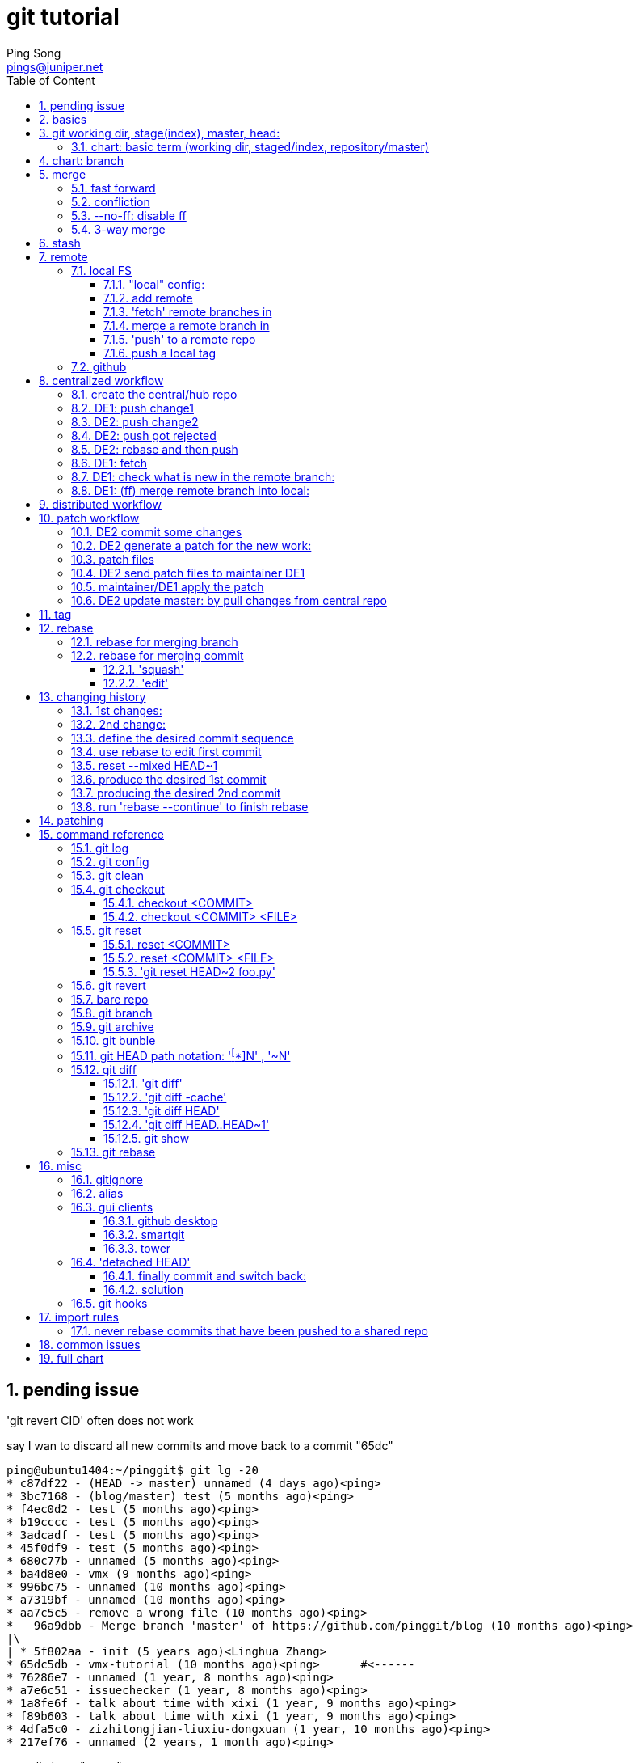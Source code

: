 // vim:set ft=asciidoc syntax=OFF cc=80:
//generating PDF:
//  asciidoctor-pdf -a allow-uri-read living\ files/vmx-tips/vmx-tips.txt
//generating webpage:
//  asciidoctor living\ files/vmx-tips/vmx-tips.txt
= git tutorial
:doctype: book
//this line is to generate a "side panel"
:toc: right
:toclevels: 3
:toc-title: Table of Content
//these below 2 lines are for github
//:toc: manual
//:toc-placement: preamble
:numbered:
:iconsdir: 
:icons: font
:source-highlighter: prettify
//:prettify-theme:
:source-highlighter: highlightjs
:highlightjs-theme: googlecode
:source-highlighter: pygments
:pygments-linenums-mode: inline
:source-highlighter: coderay
:coderay-linenums-mode: table
:coderay-linenums-mode: inline
//:highlightjs-linenums-mode: inline
//https://github.com/isagalaev/highlight.js/tree/master/src/styles
:data-uri:
:allow-uri-read:
//:hardbreaks:
:last-update-label!:
//:nofooter:
:sectanchors:
//:sectlinks:
:Author:  Ping Song
:Author Initials: SP
:Date:   Aug 2015
:Email:   pings@juniper.net
:title: git tutorial
:experimental:
:stylesheetdir: {user-home}/Dropbox/asciidoctor-stylesheet-factory/stylesheets/
:stylesheet: {stylesheetdir}foundation-potion.css
:stylesheet: {stylesheetdir}foundation-lime.css
//literal block frame is more clear, ".title" not obvious
:stylesheet: {stylesheetdir}foundation.css
//no much benefits highlight
:stylesheet: {stylesheetdir}rocket-panda.css
//".title" obvious (italics)
:stylesheet: {stylesheetdir}asciidoctor.css
//TOC red
:stylesheet: {stylesheetdir}maker.css
//extra frame for NOTE, seems compact
:stylesheet: {stylesheetdir}readthedocs.css
//much smaller font, seems no much other effect
:stylesheet: {stylesheetdir}asciidoctor-compact.css
:stylesheet: {stylesheetdir}asciidoctor-default.css
:stylesheet: {stylesheetdir}github.css
:stylesheet: {stylesheetdir}rubygems.css
//black background for literal block, seems too sharp
:stylesheet: {stylesheetdir}iconic.css
:stylesheet: {stylesheetdir}riak.css
//table header, tip/note red font, overall not bad
:stylesheet: {stylesheetdir}colony.css
//".title" not obvious, overall not bad
:stylesheet: {stylesheetdir}golo.css            
:tabledef-default.subs: normal,callouts 
//seems no use
:max-width: 150em

:bookreading!:

== pending issue

.'git revert CID' often does not work

say I wan to discard all new commits and move back to a commit "65dc"

    ping@ubuntu1404:~/pinggit$ git lg -20
    * c87df22 - (HEAD -> master) unnamed (4 days ago)<ping>
    * 3bc7168 - (blog/master) test (5 months ago)<ping>
    * f4ec0d2 - test (5 months ago)<ping>
    * b19cccc - test (5 months ago)<ping>
    * 3adcadf - test (5 months ago)<ping>
    * 45f0df9 - test (5 months ago)<ping>
    * 680c77b - unnamed (5 months ago)<ping>
    * ba4d8e0 - vmx (9 months ago)<ping>
    * 996bc75 - unnamed (10 months ago)<ping>
    * a7319bf - unnamed (10 months ago)<ping>
    * aa7c5c5 - remove a wrong file (10 months ago)<ping>
    *   96a9dbb - Merge branch 'master' of https://github.com/pinggit/blog (10 months ago)<ping>
    |\
    | * 5f802aa - init (5 years ago)<Linghua Zhang>
    * 65dc5db - vmx-tutorial (10 months ago)<ping>      #<------
    * 76286e7 - unnamed (1 year, 8 months ago)<ping>
    * a7e6c51 - issuechecker (1 year, 8 months ago)<ping>
    * 1a8fe6f - talk about time with xixi (1 year, 9 months ago)<ping>
    * f89b603 - talk about time with xixi (1 year, 9 months ago)<ping>
    * 4dfa5c0 - zizhitongjian-liuxiu-dongxuan (1 year, 10 months ago)<ping>
    * 217ef76 - unnamed (2 years, 1 month ago)<ping>

natually I use "revert":

    ping@ubuntu1404:~/pinggit$ git revert 65dc
    error: could not revert 65dc5db... vmx-tutorial
    hint: after resolving the conflicts, mark the corrected paths
    hint: with 'git add <paths>' or 'git rm <paths>'
    hint: and commit the result with 'git commit'
    ping@ubuntu1404:~/pinggit$ git st
    On branch master
    Your branch is ahead of 'blog/master' by 1 commit.
      (use "git push" to publish your local commits)
    You are currently reverting commit 65dc5db.
      (fix conflicts and run "git revert --continue")
      (use "git revert --abort" to cancel the revert operation)

    Changes to be committed:
      (use "git reset HEAD <file>..." to unstage)

            deleted:    docs/tcl_expect_tips.html

    Unmerged paths:
      (use "git reset HEAD <file>..." to unstage)
      (use "git add/rm <file>..." as appropriate to mark resolution)

            deleted by them: _posts/2015-09-17-tcl-expect-tips.markdown
            deleted by them: _posts/2015-11-23-vmx-tutorial.markdown
            deleted by them: docs/vmx-tutorial.html
            deleted by them: docs/vmx-tutorial.pdf

it doesn't look work:

    ping@ubuntu1404:~/pinggit$ git lg -20
    * c87df22 - (HEAD -> master) unnamed (4 days ago)<ping>
    * 3bc7168 - (blog/master) test (5 months ago)<ping>
    * f4ec0d2 - test (5 months ago)<ping>
    * b19cccc - test (5 months ago)<ping>
    * 3adcadf - test (5 months ago)<ping>
    * 45f0df9 - test (5 months ago)<ping>
    * 680c77b - unnamed (5 months ago)<ping>
    * ba4d8e0 - vmx (9 months ago)<ping>
    * 996bc75 - unnamed (10 months ago)<ping>
    * a7319bf - unnamed (10 months ago)<ping>
    * aa7c5c5 - remove a wrong file (10 months ago)<ping>
    *   96a9dbb - Merge branch 'master' of https://github.com/pinggit/blog (10 months ago)<ping>
    |\
    | * 5f802aa - init (5 years ago)<Linghua Zhang>
    * 65dc5db - vmx-tutorial (10 months ago)<ping>
    * 76286e7 - unnamed (1 year, 8 months ago)<ping>
    ......

    ping@ubuntu1404:~/pinggit$ cd _posts/
    ping@ubuntu1404:~/pinggit/_posts$ ls -l | grep expect-tips
    -rwxr-x--- 1 ping ping     215 Jan 21 21:29 2015-09-17-tcl-expect-tips.markdown

commit won't work:

    ping@ubuntu1404:~/pinggit/_posts$ git add -A .
    ping@ubuntu1404:~/pinggit/_posts$ git cm -m "fix it"
    U       docs/vmx-tutorial.html
    U       docs/vmx-tutorial.pdf
    error: Committing is not possible because you have unmerged files.
    hint: Fix them up in the work tree, and then use 'git add/rm <file>'
    hint: as appropriate to mark resolution and make a commit.
    fatal: Exiting because of an unresolved conflict.

found no solution...so just use "hard reset" to clear it.

    ping@ubuntu1404:~/pinggit$ git reset --hard 76286e7
    HEAD is now at 76286e7 unnamed

    ping@ubuntu1404:~/pinggit$ git st
    On branch master
    nothing to commit, working tree clean

    ping@ubuntu1404:~/pinggit$ git reflog -10
    76286e7 HEAD@{0}: reset: moving to 76286e7  #<------
    c87df22 HEAD@{1}: checkout: moving from test-fix to master
    76286e7 HEAD@{2}: checkout: moving from test to test-fix
    ......

    ping@ubuntu1404:~/pinggit$ git lg -10
    * 76286e7 - (HEAD -> master) unnamed (1 year, 8 months ago)<ping>
    * a7e6c51 - issuechecker (1 year, 8 months ago)<ping>
    ......

    ping@ubuntu1404:~/pinggit$ git remote -v
    blog    https://github.com/pinggit/pinggit.github.com (fetch)
    blog    https://github.com/pinggit/pinggit.github.com (push)

and "force push" to github

    ping@ubuntu1404:~/pinggit$ git push blog master
    Username for 'https://github.com': pinggit
    Password for 'https://pinggit@github.com':
    To https://github.com/pinggit/pinggit.github.com
     ! [rejected]        master -> master (non-fast-forward)
    error: failed to push some refs to 'https://github.com/pinggit/pinggit.github.com'
    hint: Updates were rejected because the tip of your current branch is behind
    hint: its remote counterpart. Integrate the remote changes (e.g.
    hint: 'git pull ...') before pushing again.
    hint: See the 'Note about fast-forwards' in 'git push --help' for details.

    ping@ubuntu1404:~/pinggit$ git push -f blog master
    Total 0 (delta 0), reused 0 (delta 0)
    To https://github.com/pinggit/pinggit.github.com
     + c87df22...76286e7 master -> master (forced update)

ifdef::bookreading[]

== book reading

* liaoxuefeng git
* Ry's git tutorial

endif::bookreading[]

== basics

go back to last version

    git reset --hard HEAD^

now 'git log' won't display the "previous current" version, use:

    git reflog

check diff between work dir and latest version in repository

    git diff HEAD -- readme.txt 

NOTE: git track changes, not file!

check all old actions and commitIDs:

    ping@ubuntu1404:~/temp/learngit$ git reflog
    018259a HEAD@{0}: reset: moving to 018259a
    f045d1e HEAD@{1}: reset: moving to HEAD^
    018259a HEAD@{2}: commit: append GPL
    f045d1e HEAD@{3}: commit: add distributed
    d452688 HEAD@{4}: commit (initial): wrote a readme file


== git working dir, stage(index), master, head:

    ![image](https://cloud.githubusercontent.com/assets/2038044/22007720/14061cee-dc43-11e6-948e-e248e190573a.png)

.HEAD

HEAD:: point to latest version of current branch (master)
HEAD^:: previous version of last branch
HEAD^^ ::
HEAD~100 ::

.staging/snapshot/index

prepare for the commit


=== chart: basic term (working dir, staged/index, repository/master)

    working dir           staged/indexed area              repository
                              (snapshot)                committed snapshot

       change    -------->               
                 add
       change    -------->               
                 add
                                         --------->  v0
                                         commit
       change    -------->               
                 add
                                         --------->  v1 (HEAD^)
                                         commit          ^
       change    -------->                               |
                 add                                     | reset --hard CMID
                                                         |
                                         --------->  v2 (HEAD)
                                         commit

       change and discard it
    <--------(-------------------------------------)
         checkout -- file.txt

       change    -------->               
                 add
                 <-------
                 unstage: 
                 git reset HEAD file.txt

       change
       rm file.txt
                 ------->
                 git rm
                                         --------->  vx (HEAD)
                                         commit (the rm)

discard current change in working dir

    ping@ubuntu1404:~/temp/learngit$ git checkout -- readme.txt


== chart: branch



    HEAD
    |
    v
    master
    |
    v
    a

                HEAD
                |
                v
                master
                |
                v
    a           b


.create a branch

    git checkout -b dev
    Switched to a new branch 'dev'

equals to:

    git branch dev      #<------create a new branch
    git checkout dev    #<------switch to a branch
    Switched to branch 'dev'

                master
                |
                |
                v
    a           b
                ^
                |
                |
                dev
                ^
                |
                HEAD

.commit new change

    ping@ubuntu1404:~/learngit$ vim readme.txt
    ping@ubuntu1404:~/learngit$ git add readme.txt
    ping@ubuntu1404:~/learngit$ git commit -m "branch test"
    [dev c63c858] branch test
     1 file changed, 1 insertion(+)
    ping@ubuntu1404:~/learngit$
    ping@ubuntu1404:~/learngit$
    ping@ubuntu1404:~/learngit$ git branch
    * dev
      master

                master          
                |               
                |               
                v               
    a --------> b ------------> c      commit3   
                                ^         
                                |         
                                |
                                dev
                                ^
                                |
                                HEAD

.switch back to master

    ping@ubuntu1404:~/learngit$ git checkout master
    Switched to branch 'master'
    Your branch is up-to-date with 'origin/master'.

                HEAD
                |               
                |               
                master          
                |               
                |               
                v               
    a --------> b ------------> c      commit3   
                                ^         
                                |         
                                |
                                dev

== merge

=== fast forward

.merge dev into master

    ping@ubuntu1404:~/learngit$ git merge dev
    Updating 0cb81a3..c63c858
    Fast-forward                #<------
     readme.txt | 1 +
     1 file changed, 1 insertion(+)

                                HEAD
                                |               
                                |               
                                master          
                                |               
                                |               
                                v               
    a --------> b ------------> c      commit3   
                                ^         
                                |         
                                |
                                dev

.delete dev branch

    ping@ubuntu1404:~/learngit$ git branch -d dev
    Deleted branch dev (was c63c858).
    ping@ubuntu1404:~/learngit$ git branch
    * master

                                HEAD
                                |               
                                |               
                                master          
                                |               
                                |               
                                v               
    a --------> b ------------> c      commit3   

TIPS: to force deleting a branch (which has not been merged into other branches
ever), use -D

    git br -D branch1

=== confliction

.create and switch to a new branch

    ping@ubuntu1404:~/learngit$ git co -b feature1
    Switched to a new branch 'feature1'

    ping@ubuntu1404:~/learngit$ git branch
    * feature1
      master

.make and commit the change

    ping@ubuntu1404:~/learngit$ vim readme.txt
    ping@ubuntu1404:~/learngit$ git commit -am "AND simple"
    [feature1 06025b4] AND simple
     1 file changed, 1 insertion(+)

.return back to master

now git remind, current local master, is 1 commit ahead of remote(named
'origin') master:

    ping@ubuntu1404:~/learngit$ git co master
    Switched to branch 'master'
    Your branch is ahead of 'origin/master' by 1 commit.        #<------
      (use "git push" to publish your local commits)

    ping@ubuntu1404:~/learngit$ git branch       
      feature1                                   
    * master                                     
                                                 
                                                 HEAD             
                                                 |                
                                                 |                
                                                 master           
                                                 |                
                                                 |                
                                                 v                
                                    ---------->  d1       commit4  
                                   /             
                                  /              
    a --------> b ------------> c                
                                  \              
                                   \            
                                    ---------->  d2       commit5  
                                                 |                 
                                                 |                 
                                                 feature1

now merge generate "confliction"

    ping@ubuntu1404:~/learngit$ git merge feature1
    Auto-merging readme.txt
    CONFLICT (content): Merge conflict in readme.txt    #<------
    Automatic merge failed; fix conflicts and then commit the result.

    ping@ubuntu1404:~/learngit$ git status
    On branch master
    Your branch is ahead of 'origin/master' by 2 commits.
      (use "git push" to publish your local commits)

    You have unmerged paths.
      (fix conflicts and run "git commit")

    Unmerged paths:
      (use "git add <file>..." to mark resolution)

            both modified:      readme.txt

    no changes added to commit (use "git add" and/or "git commit -a")

the file looks:

    ping@ubuntu1404:~/learngit$ cat readme.txt
    Git is a distributed version control system.
    Git is free software distributed under the GPL.
    Git has a mutable index called stage.
    Git tracks changes of files.
    <<<<<<< HEAD
    Creating a new branch is quick & simple.
    =======
    Creating a new branch is quick AND simple.
    >>>>>>> feature1

manually resolve the confliction in file:

    Creating a new branch is quick and simple.

now commit:

    ping@ubuntu1404:~/learngit$ git commit -am "conflict fixed"
    [master 89fb295] conflict fixed

                                                 
                                                 
                                                 
                                                                HEAD              
                                                                |                 
                                                                |                 
                                                                master            
                                    ---------->  d1 ----------  |                 
                                   /                          \ |                 
                                  /                            \v                 
    a --------> b ------------> c               d               e  
                                  \                            /
                                   \                          / 
                                    ---------->  d2 ---------- 
                                                 |                 
                                                 |                 
                                                 feature1

illustrated by git log:

    ping@ubuntu1404:~/learngit$ git log --pretty=oneline --graph --abbrev-commit
    *   89fb295 conflict fixed
    |\
    | * dae9a4b AND simple      #<------feature1
    * | 71a9574 & simple        #<------master
    |/
    * c63c858 branch test
    * 0cb81a3 remove test.txt
    * 1f9259c add test.txt
    * 3320c2b extra comit than book
    * 9321a6d git tracks 2nd changes
    * b85642d git tracks changes
    * e516429 understand how stage works
    * 018259a append GPL
    * f045d1e add distributed
    * d452688 wrote a readme file

or:

    ping@ubuntu1404:~/learngit$ git log --graph --abbrev-commit
    *   commit 89fb295
    |\  Merge: 71a9574 dae9a4b
    | | Author: ping <songpingemail@gmail.com>
    | | Date:   Wed Jan 18 00:19:06 2017 -0500
    | |
    | |     conflict fixed
    | |
    | * commit dae9a4b
    | | Author: ping <songpingemail@gmail.com>
    | | Date:   Wed Jan 18 00:10:36 2017 -0500
    | |
    | |     AND simple
    | |
    * | commit 71a9574
    |/  Author: ping <songpingemail@gmail.com>
    |   Date:   Wed Jan 18 00:09:57 2017 -0500
    |
    |       & simple
    |
    * commit c63c858
    | Author: ping <songpingemail@gmail.com>
    | Date:   Tue Jan 17 22:12:50 2017 -0500
    |
    |     branch test

now delete the feature1 branch

    ping@ubuntu1404:~/learngit$ git branch -d feature1
    Deleted branch feature1 (was dae9a4b).
    ping@ubuntu1404:~/learngit$ git branch
    * master

=== --no-ff: disable ff

this will generate a new commit when merge. better history record.

merge with no fast forward:

    ping@ubuntu1404:~/learngit$ git co -b dev
    Switched to a new branch 'dev'
    ping@ubuntu1404:~/learngit$ vim readme.txt
    ping@ubuntu1404:~/learngit$ git commit -am "add merge"
    [dev 8eb7f3f] add merge
     1 file changed, 1 insertion(+)

    ping@ubuntu1404:~/learngit$ git co master
    Switched to branch 'master'
    Your branch is ahead of 'origin/master' by 5 commits.
      (use "git push" to publish your local commits)

    ping@ubuntu1404:~/learngit$ git merge --no-ff -m "merge with no-ff" dev
    Merge made by the 'recursive' strategy.
     readme.txt | 1 +
     1 file changed, 1 insertion(+)

    ping@ubuntu1404:~/learngit$ git log --graph --abbrev-commit --pretty=oneline
    *   4e90dfc merge with no-ff        #<------git generated a new commit
    |\
    | * 8eb7f3f add merge
    |/
    *   89fb295 conflict fixed

    ping@ubuntu1404:~/learngit$ git log --graph --abbrev-commit
    *   commit 4e90dfc
    |\  Merge: 89fb295 8eb7f3f
    | | Author: ping <songpingemail@gmail.com>
    | | Date:   Wed Jan 18 00:38:24 2017 -0500
    | |
    | |     merge with no-ff
    | |
    | * commit 8eb7f3f
    |/  Author: ping <songpingemail@gmail.com>
    |   Date:   Wed Jan 18 00:37:45 2017 -0500
    |
    |       add merge
    |

.ff merge works like this:

                HEAD
                |               
                |               
                master          
                |               
                |               
                v               
    a --------> b ------------> c      commit3   
                                ^         
                                |         
                                |
                                dev

                ||
                ||
                ||
                vv

                                HEAD
                                |               
                                |               
                                master          
                                |               
                                |               
                                v               
    a --------> b ------------> c      commit3   
                                ^ (move master/HEAD to current commit of dev)
                                |         
                                |
                                dev

.--no-ff merge:

                HEAD
                |               
                |               
                master          
                |               
                |               
                v               
    a --------> b ------------> c      commit3   
                                ^         
                                |         
                                |
                                dev

                ||
                ||
                ||
                vv

                                                HEAD
                                                |               
                                                |               
                                                master          
                                                |               
                                                |               
                                                v               
    a --------> b ------------> c ------------> d       commit4   
                                ^           (generated a new commit)
                                |         
                                |
                                dev

NOTE: don't work on master, work on a dev branch; branch off from dev and merge
back to dev when work done,

=== 3-way merge

also called a "3-way merge":

A 3-way merge occurs when you try to merge two branches whose history has
diverged. It creates an extra merge commit to function as a link between the
two branches. As a result, it has two parent commits.

before merge:

master branch commit line:

    ping@ubuntu1404:~/my-git-repo$ git lg
    * 6932529 - (HEAD -> master) Revert "delete css" (6 minutes ago)<ping>
    * 84042e4 - Revert "link html pages to stylesheet" (6 minutes ago)<ping>
    * a3c8ea6 - delete css (7 minutes ago)<ping>
    * 12ecdfe - link html pages to stylesheet (13 minutes ago)<ping>
    * 0d57262 - Add CSS stylesheet (16 minutes ago)<ping>
    * 44f3a80 - Revert "Add navigation links" (51 minutes ago)<ping>    #<---
    * bfae2e8 - Revert "Add a crazzzy experiment" (4 years, 1 month ago)<Ryan>
    * e2e188a - Add a crazzzy experiment (4 years, 1 month ago)<Ryan>
    * ebf439f - (tag: v1.0) Add navigation links (4 years, 1 month ago)<Ryan>
    * 578959e - Create blue and orange pages (4 years, 1 month ago)<Ryan>
    * 67af295 - Create index page (4 years, 1 month ago)<Ryan>

    ping@ubuntu1404:~/my-git-repo$ git br
      crazy
    * master

    ping@ubuntu1404:~/my-git-repo$ git co crazy
    Switched to branch 'crazy'

    ping@ubuntu1404:~/my-git-repo$ git br
    * crazy
      master

crazy branch commit line:

    ping@ubuntu1404:~/my-git-repo$ git log --oneline --graph
    * b337c0e add a rainbow to crazy.html       #<------
    * bfae2e8 Revert "Add a crazzzy experiment"
    * e2e188a Add a crazzzy experiment
    * ebf439f Add navigation links
    * 578959e Create blue and orange pages
    * 67af295 Create index page

merge: crazy : <-- master

    ping@ubuntu1404:~/my-git-repo$ git merge master

    Merge made by the 'recursive' strategy.
     blue.html   |  3 ---
     index.html  | 11 -----------
     orange.html |  3 ---
     style.css   | 12 ++++++++++++
     4 files changed, 12 insertions(+), 17 deletions(-)
     create mode 100644 style.css

    ping@ubuntu1404:~/my-git-repo$ ls
    blue.html  index.html  orange.html  rainbow.html  style.css

after merge: 2 commit lines (from both branches) merged together via a new
commit

----
ping@ubuntu1404:~/my-git-repo$ git lg
*   7bdf73f - (HEAD -> crazy) Merge branch 'master' into crazy (88 seconds ago)<ping> <1>
|\
| * 6932529 - (master) Revert "delete css" (9 minutes ago)<ping>
| * 84042e4 - Revert "link html pages to stylesheet" (10 minutes ago)<ping>
| * a3c8ea6 - delete css (11 minutes ago)<ping>
| * 12ecdfe - link html pages to stylesheet (17 minutes ago)<ping>
| * 0d57262 - Add CSS stylesheet (19 minutes ago)<ping>
| * 44f3a80 - Revert "Add navigation links" (55 minutes ago)<ping>
* | 7630fb1 - rename crazy.html to rainbow.html (23 minutes ago)<ping>
* | b337c0e - add a rainbow to crazy.html (32 minutes ago)<ping>
|/
* bfae2e8 - Revert "Add a crazzzy experiment" (4 years, 1 month ago)<Ryan>
* e2e188a - Add a crazzzy experiment (4 years, 1 month ago)<Ryan>
* ebf439f - (tag: v1.0) Add navigation links (4 years, 1 month ago)<Ryan>
* 578959e - Create blue and orange pages (4 years, 1 month ago)<Ryan>
* 67af295 - Create index page (4 years, 1 month ago)<Ryan>
ping@ubuntu1404:~/my-git-repo$
----

<1> 3-way merge: a new commit generated, also, indicated by (HEAD -> crazy)
updated 'HEAD' points to crazy, while head of master branch remains unchanged:
1 commit behind new HEAD.

illustrated as below (not very accurate in terms of commit numbers)

image::https://cloud.githubusercontent.com/assets/2038044/22128115/27556d78-de6d-11e6-9ad3-ee88e8713db2.png[]

"3-way": 

        (crazy old head)
        7630fb1 -------\
                        \   (crazy new head: 'HEAD')
                         X  7bdf73f(new commit)
                        /
        6932529 -------/    
        (master head remains)


now creating a new branch "crazy-alt" off "crazy":

----
ping@ubuntu1404:~/my-git-repo$ git co -b crazy-alt
Switched to branch 'crazy-alt'

ping@ubuntu1404:~/my-git-repo$ git br
  crazy
* crazy-alt
  master

ping@ubuntu1404:~/my-git-repo$ git lg
* 078238e - (HEAD -> crazy-alt, crazy) link index.html to rainbow.html (5 hours ago)<ping> <1>
* 1e6598d - add css stylesheet to rainbow.html (5 hours ago)<ping>
*   7bdf73f - Merge branch 'master' into crazy (5 hours ago)<ping>
|\
| * 6932529 - (master) Revert "delete css" (6 hours ago)<ping>
| * 84042e4 - Revert "link html pages to stylesheet" (6 hours ago)<ping>
----

<1> (HEAD -> crazy-alt, crazy) indicate, now HEAD points to both old branch
crazy and new branch crazy-alt - they are with the same commit.

== stash

* can be applied to any branch, not just the one from which it was created.
* usage scenario:
  - before committing changes in branch 1 (topic branch), need to work on other
    branch 2 (master), then come back branch 1 and continue
  - realized changed made to wrong branch. just to stash changes, switch branch
    and apply stash

while working on dev, in the middle of some changes...

    ping@ubuntu1404:~/learngit$ git co dev
    Switched to branch 'dev'
    ping@ubuntu1404:~/learngit$ ls
    LICENSE  readme.txt

change1: created a new file:

    ping@ubuntu1404:~/learngit$ touch hello.py
    ping@ubuntu1404:~/learngit$
    ping@ubuntu1404:~/learngit$ git status
    On branch dev
    Untracked files:
      (use "git add <file>..." to include in what will be committed)

            hello.py

    nothing added to commit but untracked files present (use "git add" to track)

change2: changed an existing file:

    ping@ubuntu1404:~/learngit$ vim readme.txt
    ping@ubuntu1404:~/learngit$ git status
    On branch dev
    Changes not staged for commit:
      (use "git add <file>..." to update what will be committed)
      (use "git checkout -- <file>..." to discard changes in working directory)

            modified:   readme.txt

    Untracked files:
      (use "git add <file>..." to include in what will be committed)

            hello.py

    no changes added to commit (use "git add" and/or "git commit -a")

now need to fix some issue in master -- before current work in dev can be
commited: use stash to save the work:

stash the existing file change:

    ping@ubuntu1404:~/learngit$ git stash
    Saved working directory and index state WIP on dev: 8eb7f3f add merge
    HEAD is now at 8eb7f3f add merge

    ping@ubuntu1404:~/learngit$ git status
    On branch dev
    Untracked files:
      (use "git add <file>..." to include in what will be committed)

            hello.py

    nothing added to commit but untracked files present (use "git add" to track)

stage new file and stash the work in new file:

    ping@ubuntu1404:~/learngit$ git add hello.py
    ping@ubuntu1404:~/learngit$ git status
    On branch dev
    Changes to be committed:
      (use "git reset HEAD <file>..." to unstage)

            new file:   hello.py

    ping@ubuntu1404:~/learngit$ git stash
    Saved working directory and index state WIP on dev: 8eb7f3f add merge
    HEAD is now at 8eb7f3f add merge

now all "pending" works are saved/stashed (with 2 stashes):

    ping@ubuntu1404:~/learngit$ git stash list
    stash@{0}: WIP on dev: 8eb7f3f add merge
    stash@{1}: WIP on dev: 8eb7f3f add merge

now working dir is clean, 

    ping@ubuntu1404:~/learngit$ git status
    On branch dev
    nothing to commit, working directory clean

go to master to fix the issue, by creating a temp branch

    ping@ubuntu1404:~/learngit$ git branch
    * dev
      master
    ping@ubuntu1404:~/learngit$ git co master
    Switched to branch 'master'
    Your branch is ahead of 'origin/master' by 7 commits.
      (use "git push" to publish your local commits)


    ping@ubuntu1404:~/learngit$ git co -b issue-101
    Switched to a new branch 'issue-101'

fix issue and commit:

    ping@ubuntu1404:~/learngit$ vim readme.txt
    ping@ubuntu1404:~/learngit$ git commit -am "fix bug 101"
    [issue-101 e506c8a] fix bug 101
     1 file changed, 1 insertion(+), 1 deletion(-)

go to master to merge the fix:

    ping@ubuntu1404:~/learngit$ git co master
    Switched to branch 'master'
    Your branch is ahead of 'origin/master' by 7 commits.
      (use "git push" to publish your local commits)
    ping@ubuntu1404:~/learngit$
    ping@ubuntu1404:~/learngit$ git merge --no-ff -m "merged bug fix 101" issue-101
    Merge made by the 'recursive' strategy.
     readme.txt | 2 +-
     1 file changed, 1 insertion(+), 1 deletion(-)

now, return back to continue the "pending" old work:

    ping@ubuntu1404:~/learngit$ git co dev
    Switched to branch 'dev'
    ping@ubuntu1404:~/learngit$
    ping@ubuntu1404:~/learngit$ git status
    On branch dev
    nothing to commit, working directory clean

before continue, need to recover back to exactly where we left off:

    ping@ubuntu1404:~/learngit$ git stash list
    stash@{0}: WIP on dev: 8eb7f3f add merge
    stash@{1}: WIP on dev: 8eb7f3f add merge

apply 2nd stash, and drop the stash (since it's been applied and no use anymore)

    ping@ubuntu1404:~/learngit$ git stash pop
    On branch dev
    Changes to be committed:
      (use "git reset HEAD <file>..." to unstage)

            new file:   hello.py

    Dropped refs/stash@{0} (06ad349f04842443638f83e7df2237cce8628763)

apply the 1st stash and drop it as well:

    ping@ubuntu1404:~/learngit$ git stash list
    stash@{0}: WIP on dev: 8eb7f3f add merge

    ping@ubuntu1404:~/learngit$ git stash pop
    On branch dev
    Changes to be committed:
      (use "git reset HEAD <file>..." to unstage)

            new file:   hello.py

    Changes not staged for commit:
      (use "git add <file>..." to update what will be committed)
      (use "git checkout -- <file>..." to discard changes in working directory)

            modified:   readme.txt

    Dropped refs/stash@{0} (7a4b35e09c098a6a59a9e98e4ef9ce56833018dd)

now back to exactly where we left off, and continue the previous work in dev:

    ping@ubuntu1404:~/learngit$ git stash list
    ping@ubuntu1404:~

now add the 2 changes at one go with 'git add -A .' and commit:

    ping@ubuntu1404:~/learngit$ git add -A .
    ping@ubuntu1404:~/learngit$ git commit -m "add hello.py and change readme.txt"
    [dev 0df2b58] add hello.py and change readme.txt
     2 files changed, 1 insertion(+)
     create mode 100755 hello.py

. a new (untracked) file
. change to existing (tracked) file


[TIPS]
====
to apply a specific stash:

    git stash apply stash@{0}

to just apply but not to drop the stash:

    git stash apply

to drop(delete) a stash:

    git stash drop

====

== remote

* a bookmark for a full path to another repo

=== local FS

create a clone

    ping@ubuntu1404:~/Dropbox/git$ git clone my-git-repo marys-repo
    Cloning into 'marys-repo'...
    done.
    ping@ubuntu1404:~/Dropbox/git$ ls -lct
    total 56
    drwxrwxr-x 4 ping ping  4096 Jan 21 00:00 marys-repo        #<------
    drwxrwxr-x 4 ping ping  4096 Jan 20 23:59 my-git-repo

==== "local" config:

    ping@ubuntu1404:~/Dropbox/git/marys-repo$ git config user.name "Mary"
    ping@ubuntu1404:~/Dropbox/git/marys-repo$ git config user.email mary.example@rypress.com

this config is only valid for the new clone repo, not for global, or any other
repo

    ping@ubuntu1404:~/Dropbox/git/marys-repo$ cat .git/config
    [core]
            repositoryformatversion = 0
            filemode = true
            bare = false
            logallrefupdates = true
    [remote "origin"]
            url = /home/ping/Dropbox/git/my-git-repo
            fetch = +refs/heads/*:refs/remotes/origin/*
    [branch "master"]
            remote = origin
            merge = refs/heads/master
    [user]
            name = Mary
            email = mary.example@rypress.com

    ping@ubuntu1404:~/Dropbox/git/marys-repo$ cat ../my-git-repo/.git/config
    [core]
            repositoryformatversion = 0
            filemode = true
            bare = false
            logallrefupdates = true
            ignorecase = true
    ping@ubuntu1404:~/Dropbox/git/marys-repo$

now check out a branch, commit some changes and merge back to master:

    ping@ubuntu1404:~/Dropbox/git/marys-repo$ git co -b bio-page
    Switched to a new branch 'bio-page'
    ping@ubuntu1404:~/Dropbox/git/marys-repo$ vim about/mary.html
    ping@ubuntu1404:~/Dropbox/git/marys-repo$ git cm -am "add bio page for mary"
    [bio-page 87c08e6] add bio page for mary
     1 file changed, 18 insertions(+), 1 deletion(-)

    ping@ubuntu1404:~/Dropbox/git/marys-repo$ git co master
    Switched to branch 'master'
    Your branch is up-to-date with 'origin/master'.

    ping@ubuntu1404:~/Dropbox/git/marys-repo$ git merge bio-page
    Updating 81a6beb..87c08e6
    Fast-forward
     about/mary.html | 19 ++++++++++++++++++-
     1 file changed, 18 insertions(+), 1 deletion(-)

every commit will now be tagged with this new local name:

    ping@ubuntu1404:~/Dropbox/git/marys-repo$ git log -1
    commit 87c08e662032ab32a5cd5e30aabacf5b07709160
    Author: Mary <mary.example@rypress.com>     #<------
    Date:   Sat Jan 21 00:12:30 2017 -0500

        add bio page for mary

----
ping@ubuntu1404:~/marys-repo$ git lg -2
* 87c08e6 - (HEAD -> master, bio-page) add bio page for mary (43 minutes ago)<Mary>
* 81a6beb - (origin/master, origin/HEAD) Add green page (4 years, 1 month ago)<Ryan>
----

==== add remote 

git-remote - Manage set of tracked repositories

connections to other repos:

by the nature of "clone", a cloned repo already inherits a "remote" repo - the
repo from which it cloned:

    ping@ubuntu1404:~/Dropbox/git/marys-repo$ git remote
    origin

    ping@ubuntu1404:~/Dropbox/git/marys-repo$ git remote -v
    origin  /home/ping/Dropbox/git/my-git-repo (fetch)
    origin  /home/ping/Dropbox/git/my-git-repo (push)

our orignal repo may not have any remote:

    ping@ubuntu1404:~/Dropbox/git/marys-repo$ cd ../my-git-repo/
    ping@ubuntu1404:~/Dropbox/git/my-git-repo$ git remote -v
    ping@ubuntu1404:~/Dropbox/git/my-git-repo$

but we can add some remote:

    ping@ubuntu1404:~/Dropbox/git/my-git-repo$ git remote add mary ../marys-repo/
    ping@ubuntu1404:~/Dropbox/git/my-git-repo$ git remote -v
    mary    ../marys-repo/ (fetch)
    mary    ../marys-repo/ (push)

==== 'fetch' remote branches in

git-fetch - Download objects and refs from another repository

now we have a remote, with that we now can fetch some remote branches:

    ping@ubuntu1404:~/Dropbox/git/my-git-repo$ git branch -r

    ping@ubuntu1404:~/Dropbox/git/my-git-repo$ git fetch mary
    remote: Counting objects: 4, done.
    remote: Compressing objects: 100% (4/4), done.
    remote: Total 4 (delta 1), reused 0 (delta 0)
    Unpacking objects: 100% (4/4), done.
    From ../marys-repo
     * [new branch]      bio-page   -> mary/bio-page
     * [new branch]      master     -> mary/master

fetched remote branches:

    ping@ubuntu1404:~/Dropbox/git/my-git-repo$ git branch -r
      mary/bio-page
      mary/master

local branch remain unchanged:

    ping@ubuntu1404:~/Dropbox/git/my-git-repo$ git br
    * master

we can switch to a remote branch:

    ping@ubuntu1404:~/Dropbox/git/my-git-repo$ git co mary/master
    Note: checking out 'mary/master'.

    You are in 'detached HEAD' state. You can look around, make experimental
    changes and commit them, and you can discard any commits you make in this
    state without impacting any branches by performing another checkout.

    If you want to create a new branch to retain commits you create, you may
    do so (now or later) by using -b with the checkout command again. Example:

      git checkout -b <new-branch-name>

    HEAD is now at 87c08e6... add bio page for mary

    ping@ubuntu1404:~/Dropbox/git/my-git-repo$ git br
    * (HEAD detached at mary/master)
      master

this results in a "detached HEAD" state.

check what has been done between in remote 'master' branch (that is not in
local 'master')

    ping@ubuntu1404:~/my-git-repo$ git log master..mary/master --stat
    commit 87c08e662032ab32a5cd5e30aabacf5b07709160
    Author: Mary <mary.example@rypress.com>
    Date:   Sat Jan 21 00:12:30 2017 -0500

        add bio page for mary

     about/mary.html | 19 ++++++++++++++++++-
     1 file changed, 18 insertions(+), 1 deletion(-)

and, nothing has been done in local master yet since remote repo got cloned 

    ping@ubuntu1404:~/Dropbox/git/my-git-repo$ git log mary/master..master --stat
    ping@ubuntu1404:~/Dropbox/git/my-git-repo$

==== merge a remote branch in

now go to master branch and merge a remote branch in

    ping@ubuntu1404:~/Dropbox/git/my-git-repo$ git co master
    Previous HEAD position was 87c08e6... add bio page for mary
    Switched to branch 'master'

    ping@ubuntu1404:~/Dropbox/git/my-git-repo$ git br
    * master

    ping@ubuntu1404:~/Dropbox/git/my-git-repo$ git reflog -5
    81a6beb HEAD@{0}: checkout: moving from 87c08e662032ab32a5cd5e30aabacf5b07709160 to master
    87c08e6 HEAD@{1}: checkout: moving from master to mary/master
    81a6beb HEAD@{2}: merge green-page: Fast-forward
    5fa9624 HEAD@{3}: checkout: moving from green-page to master
    81a6beb HEAD@{4}: checkout: moving from 81a6bebc4a2ed23ee91977bfd9075e39891f3875 to green-page

    ping@ubuntu1404:~/Dropbox/git/my-git-repo$ git lg -5
    * 81a6beb - (HEAD -> master) Add green page (4 years, 1 month ago)<Ryan>
    * d5c67ef - Add yellow page (4 years, 1 month ago)<Ryan>
    * 04a0735 - Add red page (4 years, 1 month ago)<Ryan>
    * 5fa9624 - Add link to about section in home page (4 years, 1 month ago)<Ryan>
    * b490c20 - Begin creating bio pages (4 years, 1 month ago)<Ryan>

    ping@ubuntu1404:~/Dropbox/git/my-git-repo$ git merge mary/master
    Updating 81a6beb..87c08e6
    Fast-forward
     about/mary.html | 19 ++++++++++++++++++-
     1 file changed, 18 insertions(+), 1 deletion(-)

this is a ff merge:

    ping@ubuntu1404:~/my-git-repo$ git reflog -3
    87c08e6 HEAD@{0}: merge mary/master: Fast-forward   #<------
    81a6beb HEAD@{1}: checkout: moving from 87c08e662032ab32a5cd5e30aabacf5b07709160 to master
    87c08e6 HEAD@{2}: checkout: moving from master to mary/master

now, our local master branch is synched with remote master branch:
 
    ping@ubuntu1404:~/my-git-repo$ git lg -2
    * 87c08e6 - (HEAD -> master, mary/master, mary/bio-page) add bio page for mary (62 minutes ago)<Mary>
    * 81a6beb - Add green page (4 years, 1 month ago)<Ryan>

==== 'push' to a remote repo

git-push - Update remote refs along with associated objects

    ping@ubuntu1404:~/my-git-repo$ git branch dummy
    ping@ubuntu1404:~/my-git-repo$ git br
      dummy
    * master

    ping@ubuntu1404:~/my-git-repo$ git push mary dummy
    Total 0 (delta 0), reused 0 (delta 0)
    To ../marys-repo/
     * [new branch]      dummy -> dummy

this reads: "push" to remote repo "mary" a local branch "dummy"

    ping@ubuntu1404:~/my-git-repo$ cd ../marys-repo

    ping@ubuntu1404:~/marys-repo$ git br
      bio-page
      dummy
    * master

NOTE: never push into other people's repo!

==== push a local tag

a local tag won't be automatically pushed associated with a branch


create a local tag for a branch

    ping@ubuntu1404:~/my-git-repo$ git br
    * master
    ping@ubuntu1404:~/my-git-repo$ git tag -a v2.0 -m "an even stable version"

    ping@ubuntu1404:~/my-git-repo$ git tag
    v1.0
    v2.0

    ping@ubuntu1404:~/my-git-repo$ git lg -3
    * 87c08e6 - (HEAD -> master, tag: v2.0, mary/master, mary/dummy, mary/bio-page) add bio page for mary (77 minutes ago)<Mary>
    * 81a6beb - Add green page (4 years, 1 month ago)<Ryan>
    * d5c67ef - Add yellow page (4 years, 1 month ago)<Ryan>

push the branch got rejected: nothing to push

    ping@ubuntu1404:~/my-git-repo$ git push mary master
    Everything up-to-date       #<------

the tag is not pushed into remote:

    ping@ubuntu1404:~/my-git-repo$ cd ../marys-repo
    ping@ubuntu1404:~/marys-repo$ git tag
    v1.0

the tag should be pushed seperately:

    ping@ubuntu1404:~/my-git-repo$ git push mary v2.0
    Counting objects: 1, done.
    Writing objects: 100% (1/1), 162 bytes | 0 bytes/s, done.
    Total 1 (delta 0), reused 0 (delta 0)
    To ../marys-repo/
     * [new tag]         v2.0 -> v2.0

    ping@ubuntu1404:~/my-git-repo$ cd ../marys-repo
    ping@ubuntu1404:~/marys-repo$ git tag
    v1.0
    v2.0

    ping@ubuntu1404:~/marys-repo$ git lg -2
    * 87c08e6 - (HEAD -> master, tag: v2.0, bio-page) add bio page for mary (77 minutes ago)<Mary>
    * 81a6beb - (origin/master, origin/HEAD) Add green page (4 years, 1 month ago)<Ryan>

=== github

. create a private key

    ping@ubuntu1404:~$ ssh-keygen -t rsa -C "songpingemail@gmail.com"

. add to github (from github web page)

. test:

    ping@ubuntu1404:~$ ssh pinggit.github.com
    X11 forwarding request failed on channel 0
    PTY allocation request failed on channel 0
    Hi pinggit! You've successfully authenticated, but GitHub does not provide shell access.
    Connection to github.com closed.

.create an empty repo in github (from github web page)

github -> create repo

. push

name a remote repo as "origin"

    ping@ubuntu1404:~/learngit$ git remote add origin https://github.com/pinggit/learngit.git

    ping@ubuntu1404:~/learngit$ git remote -v
    origin  https://github.com/pinggit/learngit.git (fetch)
    origin  https://github.com/pinggit/learngit.git (push)

push a local repo (and the 'master' branch) to the remote repo 'origin':

    ping@ubuntu1404:~/learngit$ git push -u origin master
    Username for 'https://github.com': pinggit
    Password for 'https://pinggit@github.com':
    Counting objects: 24, done.
    Delta compression using up to 4 threads.
    Compressing objects: 100% (20/20), done.
    Writing objects: 100% (24/24), 2.04 KiB | 0 bytes/s, done.
    Total 24 (delta 6), reused 0 (delta 0)
    remote: Resolving deltas: 100% (6/6), done.
    To https://github.com/pinggit/learngit.git
     * [new branch]      master -> master
    Branch master set up to track remote branch master from origin.

[NOTE]
====
which branches to push and which not?

* master and dev reflect the "main" work and progress, so they need to be
  pushed/synced
* bug fix branches, stay locally, normally no need
* feature branches, depends

====

before:

image::https://cloud.githubusercontent.com/assets/2038044/22091005/7ec223f4-ddc2-11e6-8b37-063f6430b1ea.png[]

after:

image::https://cloud.githubusercontent.com/assets/2038044/22091029/a17a103c-ddc2-11e6-9f7d-a0f3403cbcb5.png[]


push a local dev branch:

    ping@ubuntu1404:~/learngit$ git push origin dev
    Username for 'https://github.com': pinggit
    Password for 'https://pinggit@github.com':
    Total 0 (delta 0), reused 0 (delta 0)
    To https://github.com/pinggit/learngit.git
     * [new branch]      dev -> dev

now (other folks), clone the remote repo into a local folder, named 'learngit2':

    ping@ubuntu1404:~$ git clone https://github.com/pinggit/learngit learngit2
    Cloning into 'learngit2'...
    remote: Counting objects: 50, done.
    remote: Compressing objects: 100% (29/29), done.
    remote: Total 50 (delta 17), reused 50 (delta 17), pack-reused 0
    Unpacking objects: 100% (50/50), done.
    Checking connectivity... done.

by default, only the 'master' branch is visible:

    ping@ubuntu1404:~/learngit2$ git branch
    * master

to recreate the dev branch:

    ping@ubuntu1404:~/learngit2$ git checkout -b dev origin/dev
    Branch dev set up to track remote branch dev from origin.
    Switched to a new branch 'dev'

    ping@ubuntu1404:~/learngit2$ git branch
    * dev
      master

    ping@ubuntu1404:~/learngit2$ ls -l
    total 1
    -rwxr-x--- 1 ping ping   0 Jan 18 21:24 hello.py
    -rwxr-x--- 1 ping ping   0 Jan 18 21:22 LICENSE
    -rwxr-x--- 1 ping ping 240 Jan 18 21:24 readme.txt

now he can switch between different branches like the repo originator:

    ping@ubuntu1404:~/learngit2$ git co master
    Switched to branch 'master'
    Your branch is up-to-date with 'origin/master'.

    ping@ubuntu1404:~/learngit2$ ls -l
    total 1
    -rwxr-x--- 1 ping ping   0 Jan 18 21:22 LICENSE
    -rwxr-x--- 1 ping ping 220 Jan 18 21:24 readme.txt

    ping@ubuntu1404:~/learngit2$ git checkout dev
    Switched to branch 'dev'
    Your branch is up-to-date with 'origin/dev'.

    ping@ubuntu1404:~/learngit2$ ls -l
    total 1
    -rwxr-x--- 1 ping ping   0 Jan 18 21:24 hello.py
    -rwxr-x--- 1 ping ping   0 Jan 18 21:22 LICENSE
    -rwxr-x--- 1 ping ping 240 Jan 18 21:24 readme.txt

now he can work on 'dev' branch, make changes, commit and push to remote repo:

    ping@ubuntu1404:~/learngit2$ vim hello.py
    ping@ubuntu1404:~/learngit2$ git add -A .
    ping@ubuntu1404:~/learngit2$ git commit -m "add /usr/bin/env python"
    [dev e566ff5] add /usr/bin/env python
     1 file changed, 1 insertion(+)

    ping@ubuntu1404:~/learngit2$ git push origin dev
    Username for 'https://github.com': pinggit
    Password for 'https://pinggit@github.com':
    Counting objects: 6, done.
    Delta compression using up to 4 threads.
    Compressing objects: 100% (2/2), done.
    Writing objects: 100% (3/3), 337 bytes | 0 bytes/s, done.
    Total 3 (delta 0), reused 0 (delta 0)
    To https://github.com/pinggit/learngit
       0df2b58..e566ff5  dev -> dev


assuming you also made some changes to hello.py, and want to push to remote
repo too:

    ping@ubuntu1404:~/learngit$ vim hello.py
    ping@ubuntu1404:~/learngit$ git status
    On branch dev
    Changes not staged for commit:
      (use "git add <file>..." to update what will be committed)
      (use "git checkout -- <file>..." to discard changes in working directory)

            modified:   hello.py

    no changes added to commit (use "git add" and/or "git commit -a")

    ping@ubuntu1404:~/learngit$ git commit -am "add coding: utf-8"
    [dev ad9a8eb] add coding: utf-8
     1 file changed, 2 insertions(+)

    ping@ubuntu1404:~/learngit$ git push origin dev
    To https://github.com/pinggit/learngit.git
     ! [rejected]        dev -> dev (fetch first)
    error: failed to push some refs to 'https://github.com/pinggit/learngit.git'
    hint: Updates were rejected because the remote contains work that you do
    hint: not have locally. This is usually caused by another repository pushing
    hint: to the same ref. You may want to first integrate the remote changes
    hint: (e.g., 'git pull ...') before pushing again.
    hint: See the 'Note about fast-forwards' in 'git push --help' for details.

the push failed, git reminds you need to "pull" the changes on remote repo
first:

    ping@ubuntu1404:~/learngit$ git pull
    remote: Counting objects: 3, done.
    remote: Compressing objects: 100% (2/2), done.
    remote: Total 3 (delta 0), reused 3 (delta 0), pack-reused 0
    Unpacking objects: 100% (3/3), done.
    From https://github.com/pinggit/learngit
       0df2b58..e566ff5  dev        -> origin/dev
    There is no tracking information for the current branch.
    Please specify which branch you want to merge with.
    See git-pull(1) for details

        git pull <remote> <branch>

    If you wish to set tracking information for this branch you can do so with:

        git branch --set-upstream-to=origin/<branch> dev

it failed. because git does not know from which remote branch you want to merge
your change with. git also reminded what to do: specify a remote branch (a
"upstream" branch) that you want to link to current branch:

    ping@ubuntu1404:~/learngit$ git branch --set-upstream-to=origin/dev dev
    Branch dev set up to track remote branch dev from origin.

    ping@ubuntu1404:~/learngit$ git branch
    * dev
      issue-101
      master

now pull will (almost) succeed, but with conflicitons:

    ping@ubuntu1404:~/learngit$ git pull
    Auto-merging hello.py
    CONFLICT (content): Merge conflict in hello.py
    Automatic merge failed; fix conflicts and then commit the result.

check the confliction in file:

    ping@ubuntu1404:~/learngit$ cat hello.py
    #!/usr/bin/env python
    <<<<<<< HEAD                #<------the change by latest local commit - current HEAD
    # -*- coding: utf8 -*-      #<------change1: added this line
    =======                     #<------change2: nothing - no above line
    >>>>>>> e566ff52...         #<------a change by a non-local commit (by other folks)

to confirm to which commit your commit is conflicting with:

    ping@ubuntu1404:~/learngit$ git log | grep e566     #<------not by you

    ping@ubuntu1404:~/learngit$ cd ~/learngit2
    ping@ubuntu1404:~/learngit2$ git log | grep e566    #<------by user2
    commit e566ff52c29e9097f95eddb30ebda1f846f8d6ca

now trying to fix the confliction, then add, commit and push.

    ping@ubuntu1404:~/learngit$ git commit -am "merge with user2 & fix confliction hello.py"
    [dev 024b752] merge with user2 & fix confliction hello.py

    ping@ubuntu1404:~/learngit$ git push origin dev
    Counting objects: 9, done.
    Delta compression using up to 4 threads.
    Compressing objects: 100% (3/3), done.
    Writing objects: 100% (4/4), 498 bytes | 0 bytes/s, done.
    Total 4 (delta 1), reused 0 (delta 0)
    remote: Resolving deltas: 100% (1/1), done.
    To https://github.com/pinggit/learngit.git
       e566ff5..024b752  dev -> dev

== centralized workflow

image::https://cloud.githubusercontent.com/assets/2038044/22178286/00720b28-e000-11e6-8db9-5724e7008944.png[]


=== create the central/hub repo

create an empty (bare) repo named "central-repo" in github

add it to our repo as a remote:

    ping@ubuntu1404:~/Dropbox/git$ cd my-git-repo/
    ping@ubuntu1404:~/Dropbox/git/my-git-repo$ git remote -v
    origin  https://github.com/pinggit/central-repo.git (fetch)
    origin  https://github.com/pinggit/central-repo.git (push)

push local master branch into it.

    ping@ubuntu1404:~/Dropbox/git/my-git-repo$ git push origin master
    Counting objects: 81, done.
    Delta compression using up to 4 threads.
    Compressing objects: 100% (78/78), done.
    Writing objects: 100% (81/81), 9.34 KiB | 0 bytes/s, done.
    Total 81 (delta 37), reused 0 (delta 0)
    remote: Resolving deltas: 100% (37/37), done.
    To https://github.com/pinggit/central-repo.git
     * [new branch]      master -> master

download(clone) the remote repo to check it's info:

    ping@ubuntu1404:~/Dropbox/git$ git clone https://github.com/pinggit/central-repo.git
    Cloning into 'central-repo'...
    remote: Counting objects: 81, done.
    remote: Compressing objects: 100% (41/41), done.
    remote: Total 81 (delta 37), reused 81 (delta 37), pack-reused 0
    Unpacking objects: 100% (81/81), done.

    ping@ubuntu1404:~/Dropbox/git$ cd central-repo/
    ping@ubuntu1404:~/Dropbox/git/central-repo$ ls
    about  blue.html  green.html  index.html  news-1.html  news-2.html
    orange.html  rainbow.html  red.html  style.css  yellow.html

    ping@ubuntu1404:~/Dropbox/git/central-repo$ git lg
    * 87c08e6 - (HEAD -> master, origin/master, origin/HEAD) add bio page for mary (14 hours ago)<Mary>
    * 81a6beb - Add green page (4 years, 1 month ago)<Ryan>
    * d5c67ef - Add yellow page (4 years, 1 month ago)<Ryan>
    ......

=== DE1: push change1

create and commit some local changes

    ping@ubuntu1404:~/Dropbox/git/my-git-repo$ vim co -b news-item
    2 files to edit
    ping@ubuntu1404:~/Dropbox/git/my-git-repo$ git co -b news-item
    Switched to a new branch 'news-item'
    ping@ubuntu1404:~/Dropbox/git/my-git-repo$ vim news-3.html
    ping@ubuntu1404:~/Dropbox/git/my-git-repo$ vim index.html
    ping@ubuntu1404:~/Dropbox/git/my-git-repo$ git st
    On branch news-item
    Changes not staged for commit:
      (use "git add <file>..." to update what will be committed)
      (use "git checkout -- <file>..." to discard changes in working directory)

            modified:   index.html

    Untracked files:
      (use "git add <file>..." to include in what will be committed)

            news-3.html

    no changes added to commit (use "git add" and/or "git commit -a")

    ping@ubuntu1404:~/Dropbox/git/my-git-repo$ git lg -2
    * 87c08e6 - (HEAD -> news-item, tag: v2.0, origin/master, master) add bio page for mary (15 hours ago)<Mary>
    * 81a6beb - Add green page (4 years, 1 month ago)<Ryan>

    ping@ubuntu1404:~/Dropbox/git/my-git-repo$ git reflog -2
    87c08e6 HEAD@{0}: checkout: moving from master to news-item
    87c08e6 HEAD@{1}: merge mary/master: Fast-forward

    ping@ubuntu1404:~/Dropbox/git/my-git-repo$ git add news-3.html index.html

    ping@ubuntu1404:~/Dropbox/git/my-git-repo$ git co master
    Switched to branch 'master'
    ping@ubuntu1404:~/Dropbox/git/my-git-repo$ git merge news-item
    Updating 87c08e6..0545711
    Fast-forward
     index.html  |  1 +
     news-3.html | 17 +++++++++++++++++
     2 files changed, 18 insertions(+)
     create mode 100644 news-3.html

    ping@ubuntu1404:~/Dropbox/git/my-git-repo$ git br -d news-item
    Deleted branch news-item (was 0545711).

push to the remote (central) repo:

    ping@ubuntu1404:~/Dropbox/git/my-git-repo$ git push origin master
    Counting objects: 8, done.
    Delta compression using up to 4 threads.
    Compressing objects: 100% (8/8), done.
    Writing objects: 100% (8/8), 1.28 KiB | 0 bytes/s, done.
    Total 8 (delta 3), reused 0 (delta 0)
    remote: Resolving deltas: 100% (3/3), completed with 2 local objects.
    To https://github.com/pinggit/central-repo.git
       81a6beb..0545711  master -> master

visualize as:

image::https://cloud.githubusercontent.com/assets/2038044/22177267/74895aec-dfe8-11e6-9686-62cef09946f0.png[]

=== DE2: push change2

another DE now commit a change

    ping@ubuntu1404:~/marys-repo$ git co -b css-edits
    Switched to a new branch 'css-edits'

    ping@ubuntu1404:~/marys-repo$ vim style.css
    ping@ubuntu1404:~/marys-repo$ git cm -am "add css styles for headings"
    [css-edits e90a427] add css styles for headings
     1 file changed, 9 insertions(+)

and forget a second change:

    ping@ubuntu1404:~/marys-repo$ vim style.css

    ping@ubuntu1404:~/marys-repo$ git cm -am "add css styles for 3rd level headings"
    [css-edits 678f397] add css styles for 3rd level headings
     1 file changed, 4 insertions(+)

do interactive rebase - squash the 2nd commit and just merge it into the 1st one

    pick e90a427 add css styles for headings
    squash 678f397 add css styles for 3rd level headings

    ping@ubuntu1404:~/marys-repo$ git rebase -i master
    [detached HEAD 0421370] Add css styles for headings (after rebase)
     Date: Sat Jan 21 14:49:19 2017 -0500
     1 file changed, 13 insertions(+)
    Successfully rebased and updated refs/heads/css-edits.
    ping@ubuntu1404:~/marys-repo$

[NOTE]
====
one of the goodness of always using a new branch to develop new features,
is this rebase command:

    rebase -i master'

will always pop up all commits since (not yet in) 'master', automatically. no
need to figure out what changes need to be rebased.
====


=== DE2: push got rejected

now publish/push to central repo will get rejected:

    ping@ubuntu1404:~/marys-repo$ git push origin master
    To https://github.com/pinggit/central-repo.git
     ! [rejected]        master -> master (fetch first)
     error: failed to push some refs to 'https://github.com/pinggit/central-repo.git'
     hint: Updates were rejected because the remote contains work that you do
     hint: not have locally. This is usually caused by another repository pushing
     hint: to the same ref. You may want to first integrate the remote changes
     hint: (e.g., 'git pull ...') before pushing again.
     hint: See the 'Note about fast-forwards' in 'git push --help' for details.


to find out what has been done from the remote (that is not merged in local
yet), fetch remote repo, then 'git log a..b' to compare the work.

////
below is not good method...

to look at the problem, clone/update(with 'pull')  the remote repo and check
the current state of it:

    ping@ubuntu1404:~/central-repo$ git pull
    remote: Counting objects: 8, done.
    remote: Compressing objects: 100% (5/5), done.
    remote: Total 8 (delta 3), reused 8 (delta 3), pack-reused 0
    Unpacking objects: 100% (8/8), done.
    From https://github.com/pinggit/central-repo
       81a6beb..0545711  master     -> origin/master
    Updating 81a6beb..0545711
    Fast-forward
     about/mary.html | 19 ++++++++++++++++++-
     index.html      |  1 +
     news-3.html     | 17 +++++++++++++++++
     3 files changed, 36 insertions(+), 1 deletion(-)
     create mode 100644 news-3.html

there are already some work done (by DE1), that is not in our local repo:

the new work in remote:

    ping@ubuntu1404:~/central-repo$ git lg -3
    * 0545711 - (HEAD -> master, origin/master, origin/HEAD) add 3rd news item (47 minutes ago)<ping>   #<------
    * 87c08e6 - add bio page for mary (15 hours ago)<Mary>
    * 81a6beb - Add green page (4 years, 1 month ago)<Ryan>

the local work to be pushed:

    ping@ubuntu1404:~/central-repo$ cd ../marys-repo
    ping@ubuntu1404:~/marys-repo$ git lg -3
    * 0421370 - (HEAD -> master) Add css styles for headings (after rebase) (39 minutes ago)<Mary>      #<------
    * 87c08e6 - (tag: v2.0, bio-page) add bio page for mary (15 hours ago)<Mary>
    * 81a6beb - Add green page (4 years, 1 month ago)<Ryan>

so this requires to 'pull' the remote work into local repo first
////

=== DE2: rebase and then push

    ping@ubuntu1404:~/marys-repo$ git rebase origin/master
    First, rewinding head to replay your work on top of it...
    Applying: Add css styles for headings (after rebase)

----
ping@ubuntu1404:~/marys-repo$ git lg -3
* fdcc000 - (HEAD -> master) Add css styles for headings (after rebase) (49 seconds ago)<Mary> <1>
* 0545711 - (origin/master) add 3rd news item (63 minutes ago)<ping> <2>
* 87c08e6 - (tag: v2.0, bio-page) add bio page for mary (16 hours ago)<Mary>
----

<1> to rebase local master's all new updates ...
<2> on top of tip of remote master's latest update

image::https://cloud.githubusercontent.com/assets/2038044/22177700/76b3a3a0-dff1-11e6-966d-abba4535f5f4.png[]
image::https://cloud.githubusercontent.com/assets/2038044/22177702/80bbdb4c-dff1-11e6-8214-b4c0ca10ce7d.png[]

now push will succeed

    ping@ubuntu1404:~/marys-repo$ git push origin master
    Counting objects: 3, done.
    Delta compression using up to 4 threads.
    Compressing objects: 100% (3/3), done.
    Writing objects: 100% (3/3), 481 bytes | 0 bytes/s, done.
    Total 3 (delta 1), reused 0 (delta 0)
    remote: Resolving deltas: 100% (1/1), completed with 1 local objects.
    To https://github.com/pinggit/central-repo.git
       0545711..fdcc000  master -> master

image::https://cloud.githubusercontent.com/assets/2038044/22177712/c810a25c-dff1-11e6-9844-9ba30ca0b778.png[]

=== DE1: fetch

DE1 now can fetch all of the remote branches

    ping@ubuntu1404:~/central-repo$ cd ../my-git-repo

    ping@ubuntu1404:~/my-git-repo$ git lg -3
    * 0545711 - (HEAD -> master, origin/master) add 3rd news item (3 hours ago)<ping>
    * 87c08e6 - (tag: v2.0) add bio page for mary (17 hours ago)<Mary>
    * 81a6beb - Add green page (4 years, 1 month ago)<Ryan>

    ping@ubuntu1404:~/my-git-repo$ git fetch origin
    remote: Counting objects: 3, done.
    remote: Compressing objects: 100% (2/2), done.
    remote: Total 3 (delta 1), reused 3 (delta 1), pack-reused 0
    Unpacking objects: 100% (3/3), done.
    From https://github.com/pinggit/central-repo
       0545711..fdcc000  master     -> origin/master

got a remote branch 'master':

    ping@ubuntu1404:~/my-git-repo$ git branch -r
      origin/master

    ping@ubuntu1404:~/my-git-repo$ git br
    * master

    ping@ubuntu1404:~/my-git-repo$ git st
    On branch master
    nothing to commit, working tree clean

=== DE1: check what is new in the remote branch:

    ping@ubuntu1404:~/my-git-repo$ git lg -3
    * 0545711 - (HEAD -> master) add 3rd news item (3 hours ago)<ping>
    * 87c08e6 - (tag: v2.0) add bio page for mary (17 hours ago)<Mary>
    * 81a6beb - Add green page (4 years, 1 month ago)<Ryan>

    ping@ubuntu1404:~/my-git-repo$ git lg origin/master -3
    * fdcc000 - (origin/master) Add css styles for headings (after rebase) (2 hours ago)<Mary>
    * 0545711 - (HEAD -> master) add 3rd news item (3 hours ago)<ping>
    * 87c08e6 - (tag: v2.0) add bio page for mary (17 hours ago)<Mary>

there is one new change/commit, in remote branch, but not in local branch. 

a simpler way is to use: 

    git lg a..b

this is to tell the 'diff' of b based from a's perspective - those in b but no
in a:

    ping@ubuntu1404:~/my-git-repo$ git lg master..origin/master
    * fdcc000 - (origin/master) Add css styles for headings (after rebase) (2 hours ago)<Mary>

    ping@ubuntu1404:~/my-git-repo$ git lg master..origin/master --stat
    * fdcc000 - (origin/master) Add css styles for headings (after rebase) (2 hours ago)<Mary>
       style.css | 13 +++++++++++++
       1 file changed, 13 insertions(+)

nothing new in local but not in remote:

    ping@ubuntu1404:~/my-git-repo$ git lg origin/master..master

=== DE1: (ff) merge remote branch into local:

    ping@ubuntu1404:~/my-git-repo$ git merge origin/master
    Updating 0545711..fdcc000
    Fast-forward
     style.css | 13 +++++++++++++
     1 file changed, 13 insertions(+)

    ping@ubuntu1404:~/my-git-repo$ git lg -3
    * fdcc000 - (HEAD -> master, origin/master) Add css styles for headings (after rebase) (2 hours ago)<Mary>
    * 0545711 - add 3rd news item (3 hours ago)<ping>
    * 87c08e6 - (tag: v2.0) add bio page for mary (17 hours ago)<Mary>


== distributed workflow

assuming DE1 is the lead DE or maintainer of a project

. DE1 create private repo: priv1
. DE1 publish/push to public repo: pub1: priv1 -> pub1
. DE2 clone DE1's public repo as private repo: pub1->priv2
. DE2 publish/push the work to another public repo: priv2->pub2
. DE1 pull the work from pub2 into priv1: pub2 -> priv1
. DE1 publish/push the work from priv1 to pub1: priv1 -> pub1

image::https://cloud.githubusercontent.com/assets/2038044/22179365/766c01ca-e01f-11e6-99b5-de168f24dcee.png[]

. all DEs pull any work from pub1 into priv2: pub1 -> priv2

the integrator workflow requires that everyone pull from a single, official
repository, while they all push to their own public repositories

image::https://cloud.githubusercontent.com/assets/2038044/22180256/3076ad18-e039-11e6-88d3-0698bf216148.png[]

== patch workflow

* DE2 commit some changes in his private repo priv2: changes -> priv2
* DE2 generate the patches
* DE2 send patches to DE1 (maintainer): DE2 email patches -> DE1
* DE1 apply patches to his private repo: patch -> priv1
* DE1 push to the central repo: pub1
* DE2 fetch and merge/rebase (or, just pull) changes from pub1: pub1 -> priv2
* DE2 merge priv2 to his private master: priv2 -> master

=== DE2 commit some changes

mary commit some new work (called work1) on a branch:

    ping@ubuntu1404:~/marys-repo$ git br
      bio-page
    * master
    ping@ubuntu1404:~/marys-repo$ git co -b pink-page
    Switched to a new branch 'pink-page'

    ping@ubuntu1404:~/marys-repo$ git br -a
      bio-page
      master
    * pink-page
      remotes/origin/master

    ping@ubuntu1404:~/marys-repo$ git lg -3
    * fe71224 - (HEAD -> pink-page, origin/master, master) add pink page (26 hours ago)<john>
    * fdcc000 - Add css styles for headings (after rebase) (33 hours ago)<Mary>
    * 0545711 - add 3rd news item (34 hours ago)<ping>

    ping@ubuntu1404:~/marys-repo$ git ref -3
    fe71224 HEAD@{0}: checkout: moving from master to pink-page
    fe71224 HEAD@{1}: rebase finished: returning to refs/heads/master
    fe71224 HEAD@{2}: rebase: checkout origin/master

    ping@ubuntu1404:~/marys-repo$ vim pink.html
    ping@ubuntu1404:~/marys-repo$ git cm -am "change pink to a manly color"
    [pink-page 07b05e4] change pink to a manly color
     1 file changed, 1 insertion(+), 2 deletions(-)

    ping@ubuntu1404:~/marys-repo$ git ref -2
    07b05e4 HEAD@{0}: commit: change pink to a manly color      #<------
    fe71224 HEAD@{1}: checkout: moving from master to pink-page

    ping@ubuntu1404:~/marys-repo$ git lg -2
    * 07b05e4 - (HEAD -> pink-page) change pink to a manly color (10 minutes ago)<Mary>         #<------
    * fe71224 - (origin/master, master) add pink page (26 hours ago)<john>

to look at what has been done since branching off from master:

    ping@ubuntu1404:~/marys-repo$ git lg master..HEAD
    * 07b05e4 - (HEAD -> pink-page) change pink to a manly color (37 seconds ago)<Mary>

    ping@ubuntu1404:~/marys-repo$ git lg master..pink-page
    * 07b05e4 - (HEAD -> pink-page) change pink to a manly color (43 seconds ago)<Mary>

    ping@ubuntu1404:~/marys-repo$ git st
    On branch pink-page
    nothing to commit, working tree clean

=== DE2 generate a patch for the new work:

    ping@ubuntu1404:~/marys-repo$ git format-patch master
    0001-change-pink-to-a-manly-color.patch

----
ping@ubuntu1404:~/marys-repo$ ls -lct | head
total 112
-rw-rw-r-- 1 ping ping  662 Jan 23 01:13 0001-change-pink-to-a-manly-color.patch <1>
-rw-rw-r-- 1 ping ping  328 Jan 23 01:12 pink.html
-rw-rw-r-- 1 ping ping 1242 Jan 22 00:05 index.html
-rw-rw-r-- 1 ping ping  325 Jan 21 15:45 style.css
-rw-rw-r-- 1 ping ping  619 Jan 21 15:45 news-3.html
drwxrwxr-x 2 ping ping 4096 Jan 21 00:22 about
-rw-rw-r-- 1 ping ping  356 Jan 21 00:00 yellow.html
-rw-rw-r-- 1 ping ping  347 Jan 21 00:00 red.html
-rw-rw-r-- 1 ping ping  592 Jan 21 00:00 rainbow.html
----

<1> generated patch file for the additional work (work1) done since branching
off from master

remove it for now.

    ping@ubuntu1404:~/marys-repo$ rm 0001-change-pink-to-a-manly-color.patch

continue to add new work2:

    ping@ubuntu1404:~/marys-repo$ vim pink.html
    ping@ubuntu1404:~/marys-repo$ vim pink.html
    ping@ubuntu1404:~/marys-repo$ git cm -am "add a pink block of color"
    [pink-page 5d87d5b] add a pink block of color
     1 file changed, 7 insertions(+)

    ping@ubuntu1404:~/marys-repo$ git lg master..pink-page
    * 5d87d5b - (HEAD -> pink-page) add a pink block of color (30 seconds ago)<Mary>    #<------work2
    * 07b05e4 - change pink to a manly color (11 minutes ago)<Mary>     #<------work1

now generate patch(es) for the 2 new commits:

    ping@ubuntu1404:~/marys-repo$ git format-patch master
    0001-change-pink-to-a-manly-color.patch     #<------commit1
    0002-add-a-pink-block-of-color.patch        #<------commit2

=== patch files

.patch for commit1

----
ping@ubuntu1404:~/marys-repo$ cat 0001-change-pink-to-a-manly-color.patch
From 07b05e4198b55fc9b77114ff3149590fa6b616cd Mon Sep 17 00:00:00 2001
From: Mary <mary.example@rypress.com>
Date: Mon, 23 Jan 2017 01:12:50 -0500
Subject: [PATCH 1/2] change pink to a manly color

---
 pink.html | 3 +--      <1>
 1 file changed, 1 insertion(+), 2 deletions(-) <2>

diff --git a/pink.html b/pink.html
index a10f32d..11c50da 100644   <3>
--- a/pink.html
+++ b/pink.html
@@ -7,8 +7,7 @@         <4>
 </head>
 <body>
 <h1 style="color: #F0F">The Pink Page</h1>
-<p>Pink is <span style="color: #F0F">girly,    <5>
-flirty and fun</span>!</p>                     <5>
+<p>Only <span style="color: #F0F">real men</span> wear pink!</p> <6>
 <p><a href="index.html">Return to home page</a></p>
 </body>
 </html>
--
2.11.0
----

<1> 3 changes in a file 'pink.html'?
<2> what kind of changes
<3> this patch is between commit a10f to 11c5
<4> num of changed lines
<5> removed (-) lines
<6> added (+) lines

.patch for commit2

----
ping@ubuntu1404:~/marys-repo$ cat 0002-add-a-pink-block-of-color.patch
From 5d87d5b0de7ce3f0cdf0c799ad8b6904b4f5a093 Mon Sep 17 00:00:00 2001
From: Mary <mary.example@rypress.com>
Date: Mon, 23 Jan 2017 01:23:19 -0500
Subject: [PATCH 2/2] add a pink block of color

---
 pink.html | 7 +++++++
 1 file changed, 7 insertions(+)

diff --git a/pink.html b/pink.html
index 11c50da..8824548 100644
--- a/pink.html
+++ b/pink.html
@@ -4,10 +4,17 @@
 <title>The Pink Page</title>
 <link rel="stylesheet" href="style.css" />
 <meta charset="utf-8" />
+<style>
+div {
+    width: 300px;
+    height: 50px;
+}
+</style>
 </head>
 <body>
 <h1 style="color: #F0F">The Pink Page</h1>
 <p>Only <span style="color: #F0F">real men</span> wear pink!</p>
+<div style="background-color: #F0F"></div>
 <p><a href="index.html">Return to home page</a></p>
 </body>
 </html>
--
2.11.0
----

=== DE2 send patch files to maintainer DE1

    ping@ubuntu1404:~/marys-repo$ ls -lct | head
    total 120
    -rw-rw-r-- 1 ping ping  792 Jan 23 01:24 0002-add-a-pink-block-of-color.patch
    -rw-rw-r-- 1 ping ping  666 Jan 23 01:24 0001-change-pink-to-a-manly-color.patch
    -rw-rw-r-- 1 ping ping  432 Jan 23 01:22 pink.html
    -rw-rw-r-- 1 ping ping 1242 Jan 22 00:05 index.html
    -rw-rw-r-- 1 ping ping  325 Jan 21 15:45 style.css
    -rw-rw-r-- 1 ping ping  619 Jan 21 15:45 news-3.html
    drwxrwxr-x 2 ping ping 4096 Jan 21 00:22 about
    -rw-rw-r-- 1 ping ping  356 Jan 21 00:00 yellow.html
    -rw-rw-r-- 1 ping ping  347 Jan 21 00:00 red.html


    ping@ubuntu1404:~/marys-repo$ cp 000* ../my-git-repo
    ping@ubuntu1404:~/marys-repo$ cd ../my-git-repo
    ping@ubuntu1404:~/my-git-repo$ ls -lct |head
    total 120
    -rw-rw-r-- 1 ping ping  792 Jan 23 01:29 0002-add-a-pink-block-of-color.patch
    -rw-rw-r-- 1 ping ping  666 Jan 23 01:29 0001-change-pink-to-a-manly-color.patch
    -rw-rw-r-- 1 ping ping  334 Jan 21 23:51 pink.html
    -rw-rw-r-- 1 ping ping 1242 Jan 21 23:51 index.html
    -rw-rw-r-- 1 ping ping  325 Jan 21 17:32 style.css
    -rw-rw-r-- 1 ping ping  619 Jan 21 14:44 news-3.html
    drwxrwxr-x 2 ping ping 4096 Jan 21 00:37 about
    -rw-rw-r-- 1 ping ping  592 Jan 20 23:59 rainbow.html
    -rw-rw-r-- 1 ping ping  356 Jan 20 23:59 yellow.html

=== maintainer/DE1 apply the patch

.DE1 create a new branch to apply the patch

    ping@ubuntu1404:~/my-git-repo$ git br -a
    * master
      remotes/john/pink-page
      remotes/origin/master

    ping@ubuntu1404:~/my-git-repo$ git co -b patch-integration
    Switched to a new branch 'patch-integration'

    ping@ubuntu1404:~/my-git-repo$ git lg -3
    * fe71224 - (HEAD -> patch-integration, origin/master, john/pink-page, master) add pink page (26 hours ago)<john>
    * fdcc000 - Add css styles for headings (after rebase) (34 hours ago)<Mary>
    * 0545711 - add 3rd news item (35 hours ago)<ping>

    ping@ubuntu1404:~/my-git-repo$ git ref -3
    fe71224 HEAD@{0}: checkout: moving from master to patch-integration
    fe71224 HEAD@{1}: merge john/pink-page: Fast-forward
    fdcc000 HEAD@{2}: checkout: moving from fe712242c8d3b3c98951641569d8e8c4e0dc610c to master

apply patch1

    ping@ubuntu1404:~/my-git-repo$ git am < 0001-change-pink-to-a-manly-color.patch
    Applying: change pink to a manly color

check what is the work in the applied patch: from original master branch, till
now - current HEAD in new branch: patch-integration

    ping@ubuntu1404:~/my-git-repo$ git lg master..HEAD --stat
    * 64ef382 - (HEAD -> patch-integration) change pink to a manly color (21 seconds ago)<Mary>
       pink.html | 3 +--
       1 file changed, 1 insertion(+), 2 deletions(-)

    ping@ubuntu1404:~/my-git-repo$ git lg -3
    * 64ef382 - (HEAD -> patch-integration) change pink to a manly color (60 seconds ago)<Mary>         #<------
    * fe71224 - (origin/master, john/pink-page, master) add pink page (26 hours ago)<john>
    * fdcc000 - Add css styles for headings (after rebase) (34 hours ago)<Mary>

    ping@ubuntu1404:~/my-git-repo$ git ref -3
    64ef382 HEAD@{0}: am: change pink to a manly color  #<------
    fe71224 HEAD@{1}: checkout: moving from master to patch-integration
    fe71224 HEAD@{2}: merge john/pink-page: Fast-forward

the patch applying ('am') works like a 'commit', in that working dir is still
clean (except the patch files themselves) after applying the patches

    ping@ubuntu1404:~/my-git-repo$ git st
    On branch patch-integration
    Untracked files:
      (use "git add <file>..." to include in what will be committed)

            0001-change-pink-to-a-manly-color.patch
            0002-add-a-pink-block-of-color.patch

    nothing added to commit but untracked files present (use "git add" to track)

apply patch2:

    ping@ubuntu1404:~/my-git-repo$ git am < 0002-add-a-pink-block-of-color.patch
    Applying: add a pink block of color

the work done in patch2:

----
ping@ubuntu1404:~/my-git-repo$ git lg master..HEAD --stat
* 1d2a2ea - (HEAD -> patch-integration) add a pink block of color (9 seconds ago)<Mary>|
|  pink.html | 7 +++++++
|  1 file changed, 7 insertions(+)

* 64ef382 - change pink to a manly color (2 minutes ago)<Mary>
   pink.html | 3 +--
   1 file changed, 1 insertion(+), 2 deletions(-)
----

it shows which 2 commits had been applied by the patch, and the details.

    ping@ubuntu1404:~/my-git-repo$ git lg -3
    * 1d2a2ea - (HEAD -> patch-integration) add a pink block of color (2 minutes ago)<Mary>     #<------
    * 64ef382 - change pink to a manly color (4 minutes ago)<Mary>
    * fe71224 - (origin/master, john/pink-page, master) add pink page (26 hours ago)<john>

    ping@ubuntu1404:~/my-git-repo$ git ref -3
    1d2a2ea HEAD@{0}: am: add a pink block of color     #<------
    64ef382 HEAD@{1}: am: change pink to a manly color
    fe71224 HEAD@{2}: checkout: moving from master to patch-integration

.merge the patch branch to master

    ping@ubuntu1404:~/my-git-repo$ git co master
    Switched to branch 'master'
    ping@ubuntu1404:~/my-git-repo$ git br -a
    * master
      patch-integration
      remotes/john/pink-page
      remotes/origin/master

    ping@ubuntu1404:~/my-git-repo$ git merge patch-integration
    Updating fe71224..1d2a2ea
    Fast-forward
     pink.html | 10 ++++++++--
     1 file changed, 8 insertions(+), 2 deletions(-)

now master equals to patch branch, so delete the patch branch and removing
patch files via 'git clean'

    ping@ubuntu1404:~/my-git-repo$ git lg master..patch-integration

    ping@ubuntu1404:~/my-git-repo$ git br -d patch-integration
    Deleted branch patch-integration (was 1d2a2ea).

    ping@ubuntu1404:~/my-git-repo$ git clean -f
    Removing 0001-change-pink-to-a-manly-color.patch
    Removing 0002-add-a-pink-block-of-color.patch

remote (central) repo is still not update, so push the change ("up") into it.

    ping@ubuntu1404:~/my-git-repo$ git lg master..origin/master
    ping@ubuntu1404:~/my-git-repo$ git lg origin/master..master
    * 1d2a2ea - (HEAD -> master) add a pink block of color (5 minutes ago)<Mary>
    * 64ef382 - change pink to a manly color (7 minutes ago)<Mary>

    ping@ubuntu1404:~/my-git-repo$ git push origin master
    Username for 'https://github.com': pinggit
    Password for 'https://pinggit@github.com':
    Counting objects: 6, done.
    Delta compression using up to 4 threads.
    Compressing objects: 100% (6/6), done.
    Writing objects: 100% (6/6), 721 bytes | 0 bytes/s, done.
    Total 6 (delta 4), reused 0 (delta 0)
    remote: Resolving deltas: 100% (4/4), completed with 2 local objects.
    To https://github.com/pinggit/central-repo.git
       fe71224..1d2a2ea  master -> master

=== DE2 update master: by pull changes from central repo 

(instead of from local branch)

    ping@ubuntu1404:~/my-git-repo$ cd ../marys-repo
    ping@ubuntu1404:~/marys-repo$ git status
    On branch pink-page
    Untracked files:
      (use "git add <file>..." to include in what will be committed)

            0001-change-pink-to-a-manly-color.patch
            0002-add-a-pink-block-of-color.patch

    nothing added to commit but untracked files present (use "git add" to track)

    ping@ubuntu1404:~/marys-repo$ git br -a
      bio-page
      master
    * pink-page
      remotes/origin/master

    ping@ubuntu1404:~/marys-repo$ git co master
    Switched to branch 'master'

    ping@ubuntu1404:~/marys-repo$ git remote -v
    origin  https://github.com/pinggit/central-repo.git (fetch)
    origin  https://github.com/pinggit/central-repo.git (push)

changes in local pink-page branch not made into local master nor 'remote
master' of DE1's central repo - the updates by DE1 is not "fetched" in yet.

    ping@ubuntu1404:~/marys-repo$ git lg master..origin/master
    ping@ubuntu1404:~/marys-repo$ git lg origin/master..master
    ping@ubuntu1404:~/marys-repo$ git lg pink-page..master
    ping@ubuntu1404:~/marys-repo$ git lg master..pink-page
    * 5d87d5b - (pink-page) add a pink block of color (27 minutes ago)<Mary>
    * 07b05e4 - change pink to a manly color (37 minutes ago)<Mary>

at this time, the "best practice" of updating local master, is not to pull
directly from the topic branch, but instead, (wait?) and pull the updated (and
potentially also merged?) remote master from the central repo: 

* to absort all updates that maintainer merged from everyone
* ?

fetch in the updates from the remote master made by DE1 in the central repo

    ping@ubuntu1404:~/marys-repo$ git fetch origin
    remote: Counting objects: 6, done.
    remote: Compressing objects: 100% (2/2), done.
    remote: Total 6 (delta 4), reused 6 (delta 4), pack-reused 0
    Unpacking objects: 100% (6/6), done.
    From https://github.com/pinggit/central-repo
       fe71224..1d2a2ea  master     -> origin/master

now (if DE1 decided and pushed the update), it looks DE1 pushed the update into
remote master, the update now can be seen:

    ping@ubuntu1404:~/marys-repo$ git lg master..origin/master
    * 1d2a2ea - (origin/master) add a pink block of color (9 minutes ago)<Mary>
    * 64ef382 - change pink to a manly color (12 minutes ago)<Mary>

now merge/rebase the update from remote master, into local master

    ping@ubuntu1404:~/marys-repo$ git rebase origin/master
    First, rewinding head to replay your work on top of it...
    Fast-forwarded master to origin/master.

    ping@ubuntu1404:~/marys-repo$ git lg master..origin/master

then (force) delete the unmerged topic branch

    ping@ubuntu1404:~/marys-repo$ git branch -D pink-page
    Deleted branch pink-page (was 5d87d5b).

and remove patches via cleanning working dir

    ping@ubuntu1404:~/marys-repo$ git clean -f
    Removing 0001-change-pink-to-a-manly-color.patch
    Removing 0002-add-a-pink-block-of-color.patch

    ping@ubuntu1404:~/marys-repo$ git lg -3
    * 1d2a2ea - (HEAD -> master, origin/master) add a pink block of color (10 minutes ago)<Mary>        #<------
    * 64ef382 - change pink to a manly color (12 minutes ago)<Mary>
    * fe71224 - add pink page (26 hours ago)<john>

    ping@ubuntu1404:~/marys-repo$ git ref -3
    1d2a2ea HEAD@{0}: rebase finished: returning to refs/heads/master   #<------
    1d2a2ea HEAD@{1}: rebase: checkout origin/master    #<------
    fe71224 HEAD@{2}: checkout: moving from pink-page to master

DE2's whole workflow can be observed here:

----
ping@ubuntu1404:~/marys-repo$ git ref -6
1d2a2ea HEAD@{0}: rebase finished: returning to refs/heads/master <6>
1d2a2ea HEAD@{1}: rebase: checkout origin/master <6>
fe71224 HEAD@{2}: checkout: moving from pink-page to master <5>
                                                        <4>
5d87d5b HEAD@{3}: commit: add a pink block of color <3>
07b05e4 HEAD@{4}: commit: change pink to a manly color <2>
fe71224 HEAD@{5}: checkout: moving from master to pink-page <1>
----

<1> branch off from master with a topic branch
<2> <3> work on the topic branch
<4> generate patch, send to DE1, wait his merge and push
<5> merge/rebase the update from the remote master of DE1's central repo into
local master

== tag

create a tag to a (latest commit of) current branch

    ping@ubuntu1404:~/learngit$ git branch
      dev
      issue-101
    * master

    ping@ubuntu1404:~/learngit$ git tag v1.0

    ping@ubuntu1404:~/learngit$ git tag
    v1.0

create a tag to any commit

    ping@ubuntu1404:~/learngit$ git log --abbrev-commit --pretty=oneline
    30da943 merged bug fix 101
    e506c8a fix bug 101
    4e90dfc merge with no-ff
    8eb7f3f add merge
    89fb295 conflict fixed
    dae9a4b AND simple
    71a9574 & simple
    06025b4 AND simple
    c63c858 branch test
    0cb81a3 remove test.txt
    1f9259c add test.txt
    3320c2b extra comit than book
    9321a6d git tracks 2nd changes
    b85642d git tracks changes
    e516429 understand how stage works
    018259a append GPL
    f045d1e add distributed
    d452688 wrote a readme file

    ping@ubuntu1404:~/learngit$ git tag v0.9 8eb7
    ping@ubuntu1404:~/learngit$ git tag
    v0.9
    v1.0

show tag detail info:

    ping@ubuntu1404:~/learngit$ git show v0.9
    commit 8eb7f3f4faa4c998057b024e969e53e229948ee0
    Author: ping <songpingemail@gmail.com>
    Date:   Wed Jan 18 00:37:45 2017 -0500

        add merge

    diff --git a/readme.txt b/readme.txt
    index 241c79a..4ac672f 100755
    --- a/readme.txt
    +++ b/readme.txt
    @@ -3,3 +3,4 @@ Git is free software distributed under the GPL.
     Git has a mutable index called stage.
     Git tracks changes of files.
     Creating a new branch is quick and simple.
    +whatever change

    ping@ubuntu1404:~/learngit$ git show v1.0
    commit 30da943515df70ba51d7435921439fb4246ec21a
    Merge: 4e90dfc e506c8a
    Author: ping <songpingemail@gmail.com>
    Date:   Wed Jan 18 01:10:25 2017 -0500

        merged bug fix 101

create a brief note along with the tag

    ping@ubuntu1404:~/learngit$ git tag -a v0.1 -m "version 0.1 released" d452

    ping@ubuntu1404:~/learngit$ git tag
    v0.1        #<------
    v0.9
    v1.0

    ping@ubuntu1404:~/learngit$ git show v0.1
    tag v0.1
    Tagger: ping <songpingemail@gmail.com>
    Date:   Wed Jan 18 22:06:44 2017 -0500

    version 0.1 released        #<------ the brief statement

    commit d452688ee8d88edefebc20a13629092fcc07d676
    Author: ping <songpingemail@gmail.com>
    Date:   Mon Jan 16 23:05:06 2017 -0500

        wrote a readme file

    diff --git a/readme.txt b/readme.txt
    new file mode 100644
    index 0000000..46d49bf
    --- /dev/null
    +++ b/readme.txt
    @@ -0,0 +1,2 @@
    +Git is a version control system.

.create a "signed" tag

create a pgp key:

    ping@ubuntu1404:~/learngit$ gpg --gen-key
    gpg (GnuPG) 1.4.16; Copyright (C) 2013 Free Software Foundation, Inc.
    This is free software: you are free to change and redistribute it.
    There is NO WARRANTY, to the extent permitted by law.

    Please select what kind of key you want:
       (1) RSA and RSA (default)
       (2) DSA and Elgamal
       (3) DSA (sign only)
       (4) RSA (sign only)
    Your selection? 1
    RSA keys may be between 1024 and 4096 bits long.
    What keysize do you want? (2048)
    Requested keysize is 2048 bits
    Please specify how long the key should be valid.
             0 = key does not expire
          <n>  = key expires in n days
          <n>w = key expires in n weeks
          <n>m = key expires in n months
          <n>y = key expires in n years
    Key is valid for? (0)
    Key does not expire at all
    Is this correct? (y/N) y

    You need a user ID to identify your key; the software constructs the user ID
    from the Real Name, Comment and Email Address in this form:
        "Heinrich Heine (Der Dichter) <heinrichh@duesseldorf.de>"

    Real name: ping song
    Email address: songpingemail@gmail.com
    Comment:
    You selected this USER-ID:
        "ping song <songpingemail@gmail.com>"

    Change (N)ame, (C)omment, (E)mail or (O)kay/(Q)uit? o
    You need a Passphrase to protect your secret key.

    gpg: gpg-agent is not available in this session
    You don't want a passphrase - this is probably a *bad* idea!
    I will do it anyway.  You can change your passphrase at any time,
    using this program with the option "--edit-key".

    We need to generate a lot of random bytes. It is a good idea to perform
    some other action (type on the keyboard, move the mouse, utilize the
    disks) during the prime generation; this gives the random number
    generator a better chance to gain enough entropy.

    Not enough random bytes available.  Please do some other work to give
    the OS a chance to collect more entropy! (Need 271 more bytes)
    ...........+++++
    +++++
    We need to generate a lot of random bytes. It is a good idea to perform
    some other action (type on the keyboard, move the mouse, utilize the
    disks) during the prime generation; this gives the random number
    generator a better chance to gain enough entropy.

    Not enough random bytes available.  Please do some other work to give
    the OS a chance to collect more entropy! (Need 84 more bytes)
    .........+++++

    Not enough random bytes available.  Please do some other work to give
    the OS a chance to collect more entropy! (Need 128 more bytes)
    ....+++++
    gpg: key A7323182 marked as ultimately trusted
    public and secret key created and signed.

    gpg: checking the trustdb
    gpg: 3 marginal(s) needed, 1 complete(s) needed, PGP trust model
    gpg: depth: 0  valid:   1  signed:   0  trust: 0-, 0q, 0n, 0m, 0f, 1u
    pub   2048R/A7323182 2017-01-19
          Key fingerprint = 7662 186D 19EA 20A4 6E5A  2D22 C3B4 9DD5 A732 3182
    uid                  ping song <songpingemail@gmail.com>
    sub   2048R/6FD532E3 2017-01-19

    ping@ubuntu1404:~/learngit$ gpg --list-keys
    /home/ping/.gnupg/pubring.gpg
    -----------------------------
    pub   2048R/A7323182 2017-01-19     #<------ key created
    uid                  ping song <songpingemail@gmail.com>
    sub   2048R/6FD532E3 2017-01-19

Once you have a private key to sign with, you can configure Git to use it for
signing things by setting the 'user.signing' key config setting.

    git config --global user.signingkey 0A46826A

Now Git will use your key by default to sign tags and commits if you want

    ping@ubuntu1404:~/learngit$ git tag -s v0.2 -m "signed version 0.2 released" f045

    ping@ubuntu1404:~/learngit$ git show v0.2
    tag v0.2
    Tagger: ping <songpingemail@gmail.com>
    Date:   Wed Jan 18 23:29:38 2017 -0500

    signed version 0.2 released
    -----BEGIN PGP SIGNATURE-----
    Version: GnuPG v1

    iQEcBAABAgAGBQJYgECyAAoJEMO0ndWnMjGCKFUH/0mEogXD3/WLojwSYbewWeE5
    tJxFdhFPx3GhpMsxitezflgmSkzBuqNprsIxCCHhTU8BJ9hnSLqxrXyOaph2EO+o
    vDsIumW0tSrVudO/XMtNcT1Raai/RmQJTmiCk79yGe1CYx0E3YF+EVdDWGJUDMx3
    dSiac/0P6FMxbhvsw+69muhQbomWXQFYv4m9O95/SlHuOXxN+ZcWl/gxaoxnSkVg
    AntBdCi8PGShe9JprwpSHuI17gJbtpCNcD/Xhw5MzDdLStD9FNEESjwr3Z1kpgev
    wPMtIep/tfrQKIID6lADj6Elau9sc9DtyoVqI9OfEJS8mzzFipMQQ70fKR0qvxk=
    =jfJC
    -----END PGP SIGNATURE-----

    commit f045d1e47da95d7d3b01c6156b5769c7e7e78816
    Author: ping <songpingemail@gmail.com>
    Date:   Mon Jan 16 23:08:53 2017 -0500

        add distributed

    diff --git a/readme.txt b/readme.txt
    index 46d49bf..9247db6 100644
    --- a/readme.txt
    +++ b/readme.txt
    @@ -1,2 +1,2 @@
    -Git is a version control system.
    +Git is a distributed version control system.
     Git is free software.

delete a tag

    ping@ubuntu1404:~/learngit$ git tag -d v0.1
    Deleted tag 'v0.1' (was be41db3)

push a tag to remote repo:

    ping@ubuntu1404:~/learngit$ git push origin v1.0
    Username for 'https://github.com': pinggit
    Password for 'https://pinggit@github.com':
    Total 0 (delta 0), reused 0 (delta 0)
    To https://github.com/pinggit/learngit.git
     * [new tag]         v1.0 -> v1.0

push all tags to remote repo:

    ping@ubuntu1404:~/learngit$ git push origin --tags
    Counting objects: 1, done.
    Writing objects: 100% (1/1), 535 bytes | 0 bytes/s, done.
    Total 1 (delta 0), reused 0 (delta 0)
    To https://github.com/pinggit/learngit.git
     * [new tag]         v0.2 -> v0.2
     * [new tag]         v0.9 -> v0.9

remove a remote tag:

    ping@ubuntu1404:~/learngit$ git tag -d v0.9
    Deleted tag 'v0.9' (was 8eb7f3f)

    ping@ubuntu1404:~/learngit$ git push origin :refs/tags/v0.9
    To https://github.com/pinggit/learngit.git
     - [deleted]         v0.9

== rebase

* git-rebase - Reapply commits on top of another base tip
* eliminate need for merge
* customize/modify commit history and generate a more linear looking history

=== rebase for merging branch

before branch of 'about':

    ping@ubuntu1404:~/my-git-repo$ git lg
    *   359100f - (HEAD -> master) Merge branch 'crazy' (11 minutes ago)<ping>
    |\
    | * 223b2bb - Add new item for rainbow (32 minutes ago)<ping>


branch off 'about' from master:

    ping@ubuntu1404:~/my-git-repo/about$ git br
    * master

    ping@ubuntu1404:~/my-git-repo/about$ git co -b about

some change in 'about':

    ping@ubuntu1404:~/my-git-repo/about$ git cm -am "add contents to about page"
    [about aae3ff1] add contents to about page
     1 file changed, 17 insertions(+)
     create mode 100644 about/index.html

    ping@ubuntu1404:~/my-git-repo/about$ git st
    On branch about
    nothing to commit, working tree clean

go back to master for some urgent work:

    ping@ubuntu1404:~/my-git-repo$ git co master
    Switched to branch 'master'

    ping@ubuntu1404:~/Dropbox/my-git-repo$ git lg
    *   359100f - (HEAD -> master) Merge branch 'crazy' (23 minutes ago)<ping>
    |\
    | * 223b2bb - Add new item for rainbow (44 minutes ago)<ping>
    ......

branch off 'news-hotfix' for some urgent fix:

    ping@ubuntu1404:~/Dropbox/my-git-repo$ git co -b news-hotfix
    Switched to a new branch 'news-hotfix'
    ping@ubuntu1404:~/Dropbox/my-git-repo$ vim index.html
    ping@ubuntu1404:~/Dropbox/my-git-repo$ git cm -am "add 2nd news item to index page"
    [news-hotfix 2d9f505] add 2nd news item to index page
     1 file changed, 1 insertion(+)
    ping@ubuntu1404:~/Dropbox/my-git-repo$ vim news-2.html
    ping@ubuntu1404:~/Dropbox/my-git-repo$ git add news-2.html
    ping@ubuntu1404:~/Dropbox/my-git-repo$ ls
    blue.html  index.html  news-1.html  news-2.html  orange.html  rainbow.html  style.css
    ping@ubuntu1404:~/Dropbox/my-git-repo$ git cm -m "Add article for 2nd news item"
    [news-hotfix 4f5e749] Add article for 2nd news item
     1 file changed, 16 insertions(+)
     create mode 100644 news-2.html

merge the fix into master and delete the temp branch:

    ping@ubuntu1404:~/Dropbox/my-git-repo$ git co master
    Switched to branch 'master'
    ping@ubuntu1404:~/Dropbox/my-git-repo$ git merge news-hotfix
    Updating 359100f..4f5e749
    Fast-forward
     index.html  |  1 +
     news-2.html | 16 ++++++++++++++++
     2 files changed, 17 insertions(+)
     create mode 100644 news-2.html
    ping@ubuntu1404:~/Dropbox/my-git-repo$ git br -d news-hotfix
    Deleted branch news-hotfix (was 4f5e749).

lastest master:

----
ping@ubuntu1404:~/Dropbox/my-git-repo$ git lg
* 4f5e749 - (HEAD -> master) Add article for 2nd news item (33 seconds ago)<ping> <1>
* 2d9f505 - add 2nd news item to index page (2 minutes ago)<ping> <2>
*   359100f - Merge branch 'crazy' (13 hours ago)<ping>
|\
| * 223b2bb - Add new item for rainbow (13 hours ago)<ping>
| * 078238e - link index.html to rainbow.html (19 hours ago)<ping>
| * 1e6598d - add css stylesheet to rainbow.html (19 hours ago)<ping>
| *   7bdf73f - Merge branch 'master' into crazy (19 hours ago)<ping>
| |\
| * | 7630fb1 - rename crazy.html to rainbow.html (20 hours ago)<ping>
| * | b337c0e - add a rainbow to crazy.html (20 hours ago)<ping>
* | | 48066e1 - changed index.html (13 hours ago)<ping>
* | | ce3ee68 - ADd 1t news item (14 hours ago)<ping>
| |/
|/|
* | 6932529 - Revert "delete css" (20 hours ago)<ping>
* | 84042e4 - Revert "link html pages to stylesheet" (20 hours ago)<ping>
* | a3c8ea6 - delete css (20 hours ago)<ping>
* | 12ecdfe - link html pages to stylesheet (20 hours ago)<ping>
* | 0d57262 - Add CSS stylesheet (20 hours ago)<ping>
* | 44f3a80 - Revert "Add navigation links" (20 hours ago)<ping>
|/
* bfae2e8 - Revert "Add a crazzzy experiment" (4 years, 1 month ago)<Ryan>
* e2e188a - Add a crazzzy experiment (4 years, 1 month ago)<Ryan>
* ebf439f - (tag: v1.0) Add navigation links (4 years, 1 month ago)<Ryan>
* 578959e - Create blue and orange pages (4 years, 1 month ago)<Ryan>
* 67af295 - Create index page (4 years, 1 month ago)<Ryan>
----

<1>, <2>: fix merged from news-hotfix temp branch to master

and this is a ff merge:

    ping@ubuntu1404:~/Dropbox/my-git-repo$ git reflog
    4f5e749 HEAD@{0}: merge news-hotfix: Fast-forward
    359100f HEAD@{1}: checkout: moving from news-hotfix to master
    4f5e749 HEAD@{2}: commit: Add article for 2nd news item
    2d9f505 HEAD@{3}: commit: add 2nd news item to index page
    359100f HEAD@{4}: checkout: moving from master to news-hotfix
    359100f HEAD@{5}: checkout: moving from about to master
    ......

now the bug fix in master is done, come back to about branch, now we want to
use 'rebase', instead of 3-way merge, to merge branch about's work into master:

latest 'about':

    ping@ubuntu1404:~/Dropbox/my-git-repo$ git lg
    * aae3ff1 - (HEAD -> about) add contents to about page (34 seconds ago)<ping>
    *   359100f - (master) Merge branch 'crazy' (23 minutes ago)<ping>

we now need a rebase:

    git rebase master

this reads: to rebase 'about' branch **on top of tip of** 'master' branch:

    ping@ubuntu1404:~/Dropbox/my-git-repo$ git co about
    Switched to branch 'about'
    ping@ubuntu1404:~/Dropbox/my-git-repo$ git rebase master
    First, rewinding head to replay your work on top of it...
    Applying: add contents to about page

    ping@ubuntu1404:~/Dropbox/my-git-repo$ git reflog
    1c10864 HEAD@{0}: rebase finished: returning to refs/heads/about    #<------
    1c10864 HEAD@{1}: rebase: add contents to about page        #<------
    4f5e749 HEAD@{2}: rebase: checkout master   #<------
    aae3ff1 HEAD@{3}: checkout: moving from master to about
    4f5e749 HEAD@{4}: merge news-hotfix: Fast-forward
    359100f HEAD@{5}: checkout: moving from news-hotfix to master
    4f5e749 HEAD@{6}: commit: Add article for 2nd news item
    2d9f505 HEAD@{7}: commit: add 2nd news item to index page
    359100f HEAD@{8}: checkout: moving from master to news-hotfix
    ......

    ping@ubuntu1404:~/Dropbox/my-git-repo$ git lg
    * 1c10864 - (HEAD -> about) add contents to about page (2 minutes ago)<ping>
    * 4f5e749 - (master) Add article for 2nd news item (11 minutes ago)<ping>
    * 2d9f505 - add 2nd news item to index page (12 minutes ago)<ping>
    *   359100f - Merge branch 'crazy' (21 hours ago)<ping>
    ......

    ping@ubuntu1404:~/Dropbox/my-git-repo$ git br
    * about
      master

what this rebase did:

Originally, the about branch was based on the Merge branch 'crazy-experiment'
commit. The rebase took the entire about branch and plopped it onto the tip of
the master branch. After the rebase, about is a linear extension of the master
branch, enabling us to do a fast-forward merge later on. Rebasing also allowed
us to integrate the most up-to-date version of master without a merge commit.

image::https://cloud.githubusercontent.com/assets/2038044/22161053/9ccdf634-df16-11e6-80e6-58e4105cf586.png[]

in our case:

before rebase:

           ----- aae3 (about)
          /
         /
    3591  ------ 2d9f ---- 4f5e (master)

after rebase:

        ...............
        .  ----- aae3 .
        . /           . ...........
        ./            .            .
        ...............             .
                                     v
    3591  ------ 2d9f ---- 4f5e ---- 1c10 
                         (master)   (about)

=== rebase for merging commit

==== 'squash'

after rebasing "about" on top of "master", continue the work on "about" 

    ping@ubuntu1404:~/Dropbox/my-git-repo$ git br
    * about
      master
    ping@ubuntu1404:~/Dropbox/my-git-repo$ ls
    about  blue.html  index.html  news-1.html  
    news-2.html  orange.html  rainbow.html  style.css
    ping@ubuntu1404:~/Dropbox/my-git-repo$ cd about/

add one commit:

    ping@ubuntu1404:~/Dropbox/my-git-repo/about$ vim me.html
    ping@ubuntu1404:~/Dropbox/my-git-repo/about$ git add me.html
    ping@ubuntu1404:~/Dropbox/my-git-repo/about$ git cm -am "add html page me.html"
    [about 1476df4] add html page me.html
     1 file changed, 19 insertions(+)
     create mode 100644 about/me.html
    ping@ubuntu1404:~/Dropbox/my-git-repo/about$ git lg
    * 1476df4 - (HEAD -> about) add html page me.html (5 seconds ago)<ping>     #<------
    * 1c10864 - add contents to about page (52 minutes ago)<ping>

add two more commits:

    ping@ubuntu1404:~/Dropbox/my-git-repo/about$ touch mary.html
    ping@ubuntu1404:~/Dropbox/my-git-repo/about$ git add mary.html
    ping@ubuntu1404:~/Dropbox/my-git-repo/about$ git cm -am "add empty page mary.html"
    [about e89f652] add empty page mary.html
     1 file changed, 0 insertions(+), 0 deletions(-)
     create mode 100644 about/mary.html

    ping@ubuntu1404:~/Dropbox/my-git-repo$ vim index.html
    ping@ubuntu1404:~/Dropbox/my-git-repo$ git cm -am "add link to about section in home page"
    [about 3ff82ae] add link to about section in home page
     1 file changed, 3 insertions(+)

now there are totally 4 continue commits

    ping@ubuntu1404:~/Dropbox/my-git-repo$ git lg
    * 3ff82ae - (HEAD -> about) add link to about section in home page (9 seconds ago)<ping>    #<------
    * e89f652 - add empty page mary.html (3 minutes ago)<ping>          #<------
    * 1476df4 - add html page me.html (5 minutes ago)<ping>             #<------
    * 1c10864 - add contents to about page (56 minutes ago)<ping>       #<------

now, start an "interactive" rebase, to rebase(merge) the commits,

    git rebase -i master

this reads: rebase all commits from "after" master, till head of current about
branch - so there are 4 commits available for rebase.

    ping@ubuntu1404:~/Dropbox/my-git-repo$ git rebase -i master
    [detached HEAD ea50b8a] add contents to about page & add html page me.html
     Date: Fri Jan 20 00:14:55 2017 -0500
     2 files changed, 36 insertions(+)
     create mode 100644 about/index.html
     create mode 100644 about/me.html
    [detached HEAD 1f5905c] add empty page mary.html & add link to about section in home page
     Date: Fri Jan 20 13:48:53 2017 -0500
     2 files changed, 3 insertions(+)
     create mode 100644 about/mary.html
    Successfully rebased and updated refs/heads/about.

this process will start the editor to edit the rebase commands for each commit:

'pick', 'squash' command ...

use 'squash' command on 'e89f652' and '1c10864', leave the other 2 with the
default 'pick' command.

image::https://cloud.githubusercontent.com/assets/2038044/22170436/5834d24c-df4b-11e6-9981-3571f834aa33.png[]

comparing before and after rebase:

before rebase:

    ping@ubuntu1404:~/Dropbox/my-git-repo$ git lg
    * 3ff82ae - (HEAD -> about) add link to about section in home page (9 seconds ago)<ping>    #<------
    * e89f652 - add empty page mary.html (3 minutes ago)<ping>          #<------
    * 1476df4 - add html page me.html (5 minutes ago)<ping>             #<------
    * 1c10864 - add contents to about page (56 minutes ago)<ping>       #<------
    * 4f5e749 - (master) Add article for 2nd news item (65 minutes ago)<ping>

after rebase, 4 commits got merged into 2 (new ones), and commit history shows:

    ping@ubuntu1404:~/Dropbox/my-git-repo$ git lg
    * 1f5905c - (HEAD -> about) add empty page mary.html & add link to about section in home page (13 seconds ago)<ping>        #<------
    * ea50b8a - add contents to about page & add html page me.html (50 seconds ago)<ping>       #<------
    * 4f5e749 - (master) Add article for 2nd news item (8 hours ago)<ping>

==== 'edit'

if repeat the same rebase command again:

    git rebase -i master

the editor will again be opened, but now contains only 2 commits to rebase:

    pick ea50b8a add contents to about page & add html page me.html
    pick 1f5905c add empty page mary.html & add link to about section in home page      #<------will "edit" this

    # Rebase 4f5e749..1f5905c onto 4f5e749 (2 commands)
    #
    # Commands:
    # p, pick = use commit
    # r, reword = use commit, but edit the commit message
    # e, edit = use commit, but stop for amending
    # s, squash = use commit, but meld into previous commit
    # f, fixup = like "squash", but discard this commit's log message
    # x, exec = run command (the rest of the line) using shell
    # d, drop = remove commit
    #
    # These lines can be re-ordered; they are executed from top to bottom.
    #
    # If you remove a line here THAT COMMIT WILL BE LOST.
    #
    # However, if you remove everything, the rebase will be aborted.
    #
    # Note that empty commits are commented out

this time try 'edit' command, put it on '1f5905c', make above editor content
looks:

    pick ea50b8a add contents to about page & add html page me.html
    edit 1f5905c add empty page mary.html & add link to about section in home page      #<------will "edit" this

quit editor. now, that (last) commit '1f5905c' is marked to be used for next
commit.

    ping@ubuntu1404:~/Dropbox/my-git-repo$ git rebase -i master
    Stopped at 1f5905c... add empty page mary.html & add link to about section in home page
    You can amend the commit now, with

            git commit --amend

    Once you are satisfied with your changes, run

            git rebase --continue


now make a new change:

    ping@ubuntu1404:~/Dropbox/my-git-repo$ echo "[Mary, please update your bio! ]" >> about/index.html

    ping@ubuntu1404:~/Dropbox/my-git-repo$ git st
    interactive rebase in progress; onto 4f5e749
    Last commands done (2 commands done):
       pick ea50b8a add contents to about page & add html page me.html
       edit 1f5905c add empty page mary.html & add link to about section in home page
    No commands remaining.
    You are currently editing a commit while rebasing branch 'about' on '4f5e749'.
      (use "git commit --amend" to amend the current commit)
      (use "git rebase --continue" once you are satisfied with your changes)

    Changes not staged for commit:
      (use "git add <file>..." to update what will be committed)
      (use "git checkout -- <file>..." to discard changes in working directory)

            modified:   about/index.html

    no changes added to commit (use "git add" and/or "git commit -a")

    ping@ubuntu1404:~/Dropbox/my-git-repo$ git add about/index.html

    ping@ubuntu1404:~/Dropbox/my-git-repo$ git st
    interactive rebase in progress; onto 4f5e749
    Last commands done (2 commands done):
       pick ea50b8a add contents to about page & add html page me.html
       edit 1f5905c add empty page mary.html & add link to about section in home page
    No commands remaining.
    You are currently editing a commit while rebasing branch 'about' on '4f5e749'.
      (use "git commit --amend" to amend the current commit)
      (use "git rebase --continue" once you are satisfied with your changes)

    Changes to be committed:
      (use "git reset HEAD <file>..." to unstage)

            modified:   about/index.html

use 'git commit --amend' to commit:

    ping@ubuntu1404:~/Dropbox/my-git-repo$ git commit --amend
    add empty page mary.html & add link to about section in home page

    # Please enter the commit message for your changes. Lines starting
    # with '#' will be ignored, and an empty message aborts the commit.
    #
    # Date:      Fri Jan 20 13:48:53 2017 -0500
    #
    # interactive rebase in progress; onto 4f5e749
    # Last commands done (2 commands done):
    #    pick ea50b8a add contents to about page & add html page me.html
    #    edit 1f5905c add empty page mary.html & add link to about section in home page
    # No commands remaining.
    # You are currently splitting a commit while rebasing branch 'about' on '4f5e749'.
    #
    # Changes to be committed:
    #       modified:   about/index.html
    #       new file:   about/mary.html
    #       modified:   index.html
    #

quit editor:

                   VVVVVVV
    [detached HEAD a53697e] add empty page mary.html & add link to about section in home page
     Date: Fri Jan 20 13:48:53 2017 -0500
     3 files changed, 4 insertions(+)
     create mode 100644 about/mary.html

    ping@ubuntu1404:~/Dropbox/my-git-repo$ git st
    interactive rebase in progress; onto 4f5e749
    Last commands done (2 commands done):
       pick ea50b8a add contents to about page & add html page me.html
       edit 1f5905c add empty page mary.html & add link to about section in home page
    No commands remaining.
    You are currently editing a commit while rebasing branch 'about' on '4f5e749'.
      (use "git commit --amend" to amend the current commit)
      (use "git rebase --continue" once you are satisfied with your changes)

    nothing to commit, working tree clean

use 'git commit --continue' to mark finishing this rebase and continue:

    ping@ubuntu1404:~/Dropbox/my-git-repo$ git rebase --continue
    Successfully rebased and updated refs/heads/about.
    ping@ubuntu1404:~/Dropbox/my-git-repo$

it looks, the old commit '1f5905c' was "edited", and new change got merged with
it and replaced with a new commit ID 'a53697e':

    ping@ubuntu1404:~/Dropbox/my-git-repo$ git lg
    * a53697e - (HEAD -> about) add empty page mary.html & add link to about section in home page (15 minutes ago)<ping>        #<------
    * ea50b8a - add contents to about page & add html page me.html (7 hours ago)<ping>

the result is, a new commit "merged" with and existing one into one single
(new) commit.

    ping@ubuntu1404:~/Dropbox/my-git-repo$ git reflog
    a53697e HEAD@{0}: rebase -i (finish): returning to refs/heads/about
    a53697e HEAD@{1}: commit (amend): add empty page mary.html & add link to about section in home page
    9bebb92 HEAD@{2}: commit (amend): add empty page mary.html & add link to about section in home page


== changing history

before any changes:

    ping@ubuntu1404:~/rewriting-history$ git br -a
    * master

branch off of master to commit some change:

    ping@ubuntu1404:~/rewriting-history$ git co -b new-pages
    Switched to a new branch 'new-pages'

    ping@ubuntu1404:~/rewriting-history$ git br
      master
    * new-pages

=== 1st changes:

    ping@ubuntu1404:~/rewriting-history$ vim red.html
    ping@ubuntu1404:~/rewriting-history$ vim yellow.html
    ping@ubuntu1404:~/rewriting-history$ vim index.html

    ping@ubuntu1404:~/rewriting-history$ git st
    On branch new-pages
    Changes not staged for commit:
      (use "git add <file>..." to update what will be committed)
      (use "git checkout -- <file>..." to discard changes in working directory)

            modified:   index.html

    Untracked files:
      (use "git add <file>..." to include in what will be committed)

            red.html
            yellow.html

    no changes added to commit (use "git add" and/or "git commit -a")

staging changes and commit

    ping@ubuntu1404:~/rewriting-history$ git add red.html yellow.html index.html
    ping@ubuntu1404:~/rewriting-history$ git cm -m "add new html pages"
    [new-pages 0a7eff9] add new html pages
     3 files changed, 31 insertions(+)
     create mode 100644 red.html
     create mode 100644 yellow.html

=== 2nd change:

    ping@ubuntu1404:~/rewriting-history$ vim green.html
    ping@ubuntu1404:~/rewriting-history$ git st
    On branch new-pages
    Changes not staged for commit:
      (use "git add <file>..." to update what will be committed)
      (use "git checkout -- <file>..." to discard changes in working directory)

            modified:   index.html

    Untracked files:
      (use "git add <file>..." to include in what will be committed)

            green.html

    no changes added to commit (use "git add" and/or "git commit -a")

    ping@ubuntu1404:~/rewriting-history$ git add green.html index.html

    ping@ubuntu1404:~/rewriting-history$ git st
    On branch new-pages
    Changes to be committed:
      (use "git reset HEAD <file>..." to unstage)

            new file:   green.html
            modified:   index.html

    ping@ubuntu1404:~/rewriting-history$ git cm -m "add green page"
    [new-pages 7956259] add green page
     2 files changed, 16 insertions(+)
     create mode 100644 green.html

=== define the desired commit sequence

so far the commit history looks:

----
ping@ubuntu1404:~/rewriting-history$ git lg -3
* 7956259 - (HEAD -> new-pages) add green page (25 seconds ago)<ping>   <1>
* 0a7eff9 - add new html pages (3 minutes ago)<ping>                    <2>
* 5fa9624 - (master) Add link to about section in home page (4 years, 1 month ago)<Ryan>
----
<1> commit 1
<2> commit 2
   
                   new-pages/HEAD 
                     ^
                     |
    5fa9    0a7e    7956
    |
    v
    master

this looks **BAD** commit history. want to split the first commits to reflect
the more nature commit flow: 

* change red page, desired 1st commit
* change yellow page, desired 2nd commit

=== use rebase to edit first commit

so to 'rebase' all additional commits comparing to 'master':

    ping@ubuntu1404:~/rewriting-history$ git rebase -i master

----
edit 0a7eff9 add new html pages <1>
pick 7956259 add green page     <2>
----
<1> change to "edit" the 1st commit
<2> "pick" (default) the 2nd commit

    Stopped at 0a7eff9... add new html pages    #<------
    You can amend the commit now, with

            git commit --amend

    Once you are satisfied with your changes, run

            git rebase --continue

now the commit history stop at where we want to "edit", so the next commit
won't show up in commit history:

    ping@ubuntu1404:~/rewriting-history$ git lg -3
    * 0a7eff9 - (HEAD) add new html pages (8 minutes ago)<ping>         #<------
    * 5fa9624 - (master) Add link to about section in home page (4 years, 1 month ago)<Ryan>
    * b490c20 - Begin creating bio pages (4 years, 1 month ago)<Ryan>

now the commit diagram looks:

           new-pages/HEAD 
             ^
             |
    5fa9    0a7e    7956
    |
    v
    master

this goes back to after 1st commit and before 2nd commit

=== reset --mixed HEAD~1

this will reset the HEAD , AND staged area, even 1 more commit further - going
back to the original commit before 1st new commit:

    ping@ubuntu1404:~/rewriting-history$ git reset --mixed HEAD~1
    Unstaged changes after reset:
    M       index.html

    ping@ubuntu1404:~/rewriting-history$ git lg -3
    * 5fa9624 - (HEAD, master) Add link to about section in home page (4 years, 1 month ago)<Ryan>
    * b490c20 - Begin creating bio pages (4 years, 1 month ago)<Ryan>
    * 655c7d9 - Create the about page (4 years, 1 month ago)<Ryan>

now the commit diagram looks same as before all changes:

   new-pages/HEAD 
     ^
     |
    5fa9    0a7e    7956
    |
    v
    master

this goes back to even before 1st commit executed - after 1st change made in
working dir, but before staging and commiting. or in another word, we removed
all new commits (moving HEAD back to where we were), but keep all file changes
that we've worked on. comparing with '--hard' version, which will recover
everything (commit history, staged area, AND working dir) , '--mixed' is what
we need - we don't actually want to lose all changes.

    ping@ubuntu1404:~/rewriting-history$ git st
    interactive rebase in progress; onto 5fa9624
    Last command done (1 command done):
       edit 0a7eff9 add new html pages
    Next command to do (1 remaining command):
       pick 7956259 add green page
      (use "git rebase --edit-todo" to view and edit)
    You are currently splitting a commit while rebasing branch 'new-pages' on '5fa9624'.
      (Once your working directory is clean, run "git rebase --continue")

    Changes not staged for commit:
      (use "git add <file>..." to update what will be committed)
      (use "git checkout -- <file>..." to discard changes in working directory)

            modified:   index.html

    Untracked files:
      (use "git add <file>..." to include in what will be committed)

            red.html
            yellow.html

now we are not in any branches:

    ping@ubuntu1404:~/rewriting-history$ git br
    * (no branch, rebasing new-pages)   #<------
      master
      new-pages
    ping@ubuntu1404:~/rewriting-history$

=== produce the desired 1st commit

now change/split the 1st change , and produce one meaningful "atom" commit:

    ping@ubuntu1404:~/rewriting-history$ vim red.html
    ping@ubuntu1404:~/rewriting-history$ vim index.html
    ping@ubuntu1404:~/rewriting-history$ git add red.html index.html

    ping@ubuntu1404:~/rewriting-history$ git st
    interactive rebase in progress; onto 5fa9624
    Last command done (1 command done):
       edit 0a7eff9 add new html pages
    Next command to do (1 remaining command):
       pick 7956259 add green page
      (use "git rebase --edit-todo" to view and edit)
    You are currently editing a commit while rebasing branch 'new-pages' on '5fa9624'.
      (use "git commit --amend" to amend the current commit)
      (use "git rebase --continue" once you are satisfied with your changes)

    Changes to be committed:
      (use "git reset HEAD <file>..." to unstage)

            modified:   index.html
            new file:   red.html

    Untracked files:
      (use "git add <file>..." to include in what will be committed)

            yellow.html

so far this looks our desired 1st commit - just commit changes regarding
"adding a red page", now commit the change:

    ping@ubuntu1404:~/rewriting-history$ git cm -m "add red page"
    [detached HEAD ccc8349] add red page
     2 files changed, 18 insertions(+)
     create mode 100644 red.html

----
ping@ubuntu1404:~/rewriting-history$ git st
interactive rebase in progress; onto 5fa9624            <1>
Last command done (1 command done):                     <2>
   edit 0a7eff9 add new html pages
Next command to do (1 remaining command):               <3>
   pick 7956259 add green page
  (use "git rebase --edit-todo" to view and edit)
You are currently editing a commit while rebasing branch 'new-pages' on '5fa9624'.
  (use "git commit --amend" to amend the current commit)
  (use "git rebase --continue" once you are satisfied with your changes)

Untracked files:
  (use "git add <file>..." to include in what will be committed)

        yellow.html
nothing added to commit but untracked files present (use "git add" to track)
----

<1> we are still in the middle of the "interactive rebase"
<2> in the rebase process, we are doing the original 1st commit - editing 1st
commit - "edit 0a7e"
<3> next step in the rebase process, is to do the 2nd original commit - "pick
7956"

   new-pages
     ^
     |
    5fa9                0a7e    7956
    |    \
    v     --- ccc8
    master     |
               v
              HEAD

=== producing the desired 2nd commit

repeat the above process, now group changes regarding "adding a yellow page",
and produce a 2nd commit:

    ping@ubuntu1404:~/rewriting-history$ vim yellow.html
    ping@ubuntu1404:~/rewriting-history$ vim index.html

    ping@ubuntu1404:~/rewriting-history$ git st
    interactive rebase in progress; onto 5fa9624
    Last command done (1 command done):
       edit 0a7eff9 add new html pages
    Next command to do (1 remaining command):
       pick 7956259 add green page
      (use "git rebase --edit-todo" to view and edit)
    You are currently splitting a commit while rebasing branch 'new-pages' on '5fa9624'.
      (Once your working directory is clean, run "git rebase --continue")

    Changes not staged for commit:
      (use "git add <file>..." to update what will be committed)
      (use "git checkout -- <file>..." to discard changes in working directory)

            modified:   index.html

    Untracked files:
      (use "git add <file>..." to include in what will be committed)

            yellow.html

    no changes added to commit (use "git add" and/or "git commit -a")

    ping@ubuntu1404:~/rewriting-history$ git add index.html yellow.html

    ping@ubuntu1404:~/rewriting-history$ git st
    interactive rebase in progress; onto 5fa9624
    Last command done (1 command done):
       edit 0a7eff9 add new html pages
    Next command to do (1 remaining command):
       pick 7956259 add green page
      (use "git rebase --edit-todo" to view and edit)
    You are currently editing a commit while rebasing branch 'new-pages' on '5fa9624'.
      (use "git commit --amend" to amend the current commit)
      (use "git rebase --continue" once you are satisfied with your changes)

    Changes to be committed:
      (use "git reset HEAD <file>..." to unstage)

            modified:   index.html
            new file:   yellow.html

execute the 2nd desired commit:

    ping@ubuntu1404:~/rewriting-history$ git cm -m "add yellow page"
    [detached HEAD c76ae68] add yellow page
     2 files changed, 16 insertions(+)
     create mode 100644 yellow.html

now we can see the 2 new commits (both are our desired commits) are generated:

    ping@ubuntu1404:~/rewriting-history$ git lg -3
    * c76ae68 - (HEAD) add yellow page (55 seconds ago)<ping>   #<------
    * ccc8349 - add red page (3 minutes ago)<ping>              #<------
    * 5fa9624 - (master) Add link to about section in home page (4 years, 1 month ago)<Ryan>

    ping@ubuntu1404:~/rewriting-history$ git ref -3
    c76ae68 HEAD@{0}: commit: add yellow page   #<------
    ccc8349 HEAD@{1}: commit: add red page      #<------
    5fa9624 HEAD@{2}: reset: moving to HEAD~1

but, we are still finishing rebase - we just splitted the original 1st commit
into 2 new desired commits, and we still need to process the original 2nd
commit.

    ping@ubuntu1404:~/rewriting-history$ git st
    interactive rebase in progress; onto 5fa9624
    Last command done (1 command done):
       edit 0a7eff9 add new html pages
    Next command to do (1 remaining command):
       pick 7956259 add green page      #<------
      (use "git rebase --edit-todo" to view and edit)
    You are currently editing a commit while rebasing branch 'new-pages' on '5fa9624'.
      (use "git commit --amend" to amend the current commit)
      (use "git rebase --continue" once you are satisfied with your changes)

    nothing to commit, working tree clean

otherwise we won't be back to our original branch!

    ping@ubuntu1404:~/rewriting-history$ git br
    * (no branch, rebasing new-pages)   #<------
      master
      new-pages

commit diagram looks:

   new-pages
     ^
     |
    5fa9                0a7e    7956
    |    \
    v     --- ccc8 ---  c76a
    master               |
                         v
                        HEAD

=== run 'rebase --continue' to finish rebase

to finish the rebase process, there are something left to finish:

* apply other commits. in this case, we just done 'edit' 1st original commit,
still need to execute commands on other original commits - 1st original commit
(pick 7956)
* get back to the original branch where we were - by moving the branch to
current HEAD

    ping@ubuntu1404:~/rewriting-history$ git rebase --continue
    Successfully rebased and updated refs/heads/new-pages.

    ping@ubuntu1404:~/rewriting-history$ git st
    On branch new-pages
    nothing to commit, working tree clean

    ping@ubuntu1404:~/rewriting-history$ git lg -3
    * 81d74e6 - (HEAD -> new-pages) add green page (10 seconds ago)<ping>
    * c76ae68 - add yellow page (82 seconds ago)<ping>
    * ccc8349 - add red page (3 minutes ago)<ping>

    ping@ubuntu1404:~/rewriting-history$ git ref -5
    81d74e6 HEAD@{0}: rebase -i (finish): returning to refs/heads/new-pages
    81d74e6 HEAD@{1}: rebase -i (pick): add green page
    c76ae68 HEAD@{2}: commit: add yellow page
    ccc8349 HEAD@{3}: commit: add red page
    5fa9624 HEAD@{4}: reset: moving to HEAD~1

now we are back to the original topic branch

    ping@ubuntu1404:~/rewriting-history$ git br
      master
    * new-pages

    ping@ubuntu1404:~/rewriting-history$ git st
    On branch new-pages
    nothing to commit, working tree clean

commit diagram:

                       (old1)  (old2)
    5fa9                0a7e    7956
    |    \
    v     --- ccc8 ---  c76a -- 81d7
    master  (split1)  (split2) (new2)
                                 |
                                 v
                                HEAD/new-pages

* old1 -> split1 + split2
* old2 -> new2

== patching


     1 From 07b05e4198b55fc9b77114ff3149590fa6b616cd Mon Sep 17 00:00:00 2001
     2 From: Mary <mary.example@rypress.com>
     3 Date: Mon, 23 Jan 2017 01:12:50 -0500
     4 Subject: [PATCH] change pink to a manly color
     5
     6 ---
     7  pink.html | 3 +--
     8  1 file changed, 1 insertion(+), 2 deletions(-)
     9
    10 diff --git a/pink.html b/pink.html
    11 index a10f32d..11c50da 100644
    12 --- a/pink.html
    13 +++ b/pink.html
    14 @@ -7,8 +7,7 @@
    15  </head>
    16  <body>
    17  <h1 style="color: #F0F">The Pink Page</h1>
    18 -<p>Pink is <span style="color: #F0F">girly,
    19 -flirty and fun</span>!</p>
    20 +<p>Only <span style="color: #F0F">real men</span> wear pink!</p>
    21  <p><a href="index.html">Return to home page</a></p>
    22  </body>
    23  </html>
    24 --
    25 2.11.0
    26

== command reference

=== git log

display committed (not "staged") changes history.

TIPS: use 'git status' to display changes that is staged but before commited.

some most useful forms:

.display only the last one:

    ping@ubuntu1404:~/learngit$ git log -1
    commit 024b752b45baeccd73ad1707dc743541b1d1a924
    Merge: ad9a8eb e566ff5
    Author: ping <songpingemail@gmail.com>
    Date:   Wed Jan 18 21:59:42 2017 -0500

        merge with user2 & fix confliction hello.py

TIP: 'git log -1' = 'git log HEAD~1..HEAD'

.display log for one specified file only:

    ping@ubuntu1404:~/learngit$ git log --oneline hello.py
    ad9a8eb add coding: utf-8
    0df2b58 add hello.py and change readme.txt

.display diff between branches

in feature but no in master

    git log master..feature

in master but no in feature

    git log feature..master

image::https://cloud.githubusercontent.com/assets/2038044/22172469/a33a7f6a-df75-11e6-954c-78e58abb2015.png[]

[TIPS]
====
pretty log display:

    git log --pretty=oneline

or just:

    git log --oneline

this equals to:

    git log --pretty=oneline --abbrev-commit

with graph:

    git log --oneline --graph

these variable forms can be joined together, and shortened with 'lg' alias:

    git config --global alias.lg "log --color --graph --pretty=format:'%.....

so a 'git lg' will suffice.

====

=== git config

.global config

'git config --global CMD' will generate a "global" config file: ~/.gitconfig

    [user]
            name = ping
            email = songpingemail@gmail.com
            signingkey = A7323182
    [color]
            status = auto
            branch = auto
            ui = true
    [core]
            excludesfile = /home/ping/.gitignore
    [merge]
            tool = vimdiff
    [alias]
            co = checkout
            br = branch
            d = difftool
            last = log -1 HEAD
            cm = commit
            cst = status
            lo = log --pretty=oneline --abbrev-commit
            lg = log --color --graph --pretty=format:'%Cred%h%Creset -%C(yellow)%d%Creset %s %Cgreen(%cr)%C(bold blue)<%an>%Creset' --abbrev-commit

    [diff]
            tool = vimdiff
    [difftool]
            prompt = No
    [credential]
            helper = cache --timeout=3600

=== git clean

git-clean - Remove untracked files from the working tree

    ping@ubuntu1404:~/learngit$ touch temp.txt
    ping@ubuntu1404:~/learngit$ ls
    hello.py  LICENSE  readme.txt  temp.txt

    ping@ubuntu1404:~/learngit$ git status
    On branch dev
    Your branch is up-to-date with 'origin/dev'.

    Untracked files:
      (use "git add <file>..." to include in what will be committed)

            temp.txt

    nothing added to commit but untracked files present (use "git add" to track)

    ping@ubuntu1404:~/learngit$ git clean
    fatal: clean.requireForce defaults to true and neither -i, -n nor -f given; refusing to clean

    ping@ubuntu1404:~/learngit$ git clean -f
    Removing temp.txt

    ping@ubuntu1404:~/learngit$ git status
    On branch dev
    Your branch is up-to-date with 'origin/dev'.

    nothing to commit, working directory clean

=== git checkout

==== checkout <COMMIT>

* only move the HEAD, but not moving a branch
* working dir will be changed accordingly

image::https://cloud.githubusercontent.com/assets/2038044/22314534/10f0ad96-e330-11e6-8602-7f86fb34015d.png[]

image::https://cloud.githubusercontent.com/assets/2038044/22314560/3a1bd74a-e330-11e6-85df-11b8e20ebf1d.png[]

==== checkout <COMMIT> <FILE>

* copy a file from repo to working dir
* won't change branch

image::https://cloud.githubusercontent.com/assets/2038044/22316679/d240b99e-e33c-11e6-9d7b-15b561f0cc8b.png[]

=== git reset

* moved (tip of) branch to some specific commits - like "goto"
* can be used to "delete" some of commit

image::https://cloud.githubusercontent.com/assets/2038044/22316226/e43122fe-e339-11e6-9057-f9e9dae8a579.png[]

image::https://cloud.githubusercontent.com/assets/2038044/22316240/f4de9fd2-e339-11e6-9bbd-14279446f591.png[]

==== reset <COMMIT>

* reset current HEAD to a specific commit
* normally <COMMIT> is HEAD
* influced by '--hard/mixed/soft'
 
===== --hard, --mixed, --soft

image::https://cloud.githubusercontent.com/assets/2038044/22313959/3a17237e-e32d-11e6-9927-fdca7222d034.png[]

.hard:

reset all 3 components: working dir, stage, and repo

.mix

reset repo and stage, leave working dir unchanged

.soft

reset only repo

===== git reset --soft <COMMIT>

just reset repo to <COMMIT>, leave working and staging area unchanged

say you made some commit on master:

    ping@ubuntu1404:~/my-git-repo/about$ git lg
    * 3e1c310 - (HEAD -> master) add contents to about page (2 seconds ago)<ping>       #<------
    * 69c1c12 - add empty page in about folder (75 seconds ago)<ping>   #<------
    *   359100f - Merge branch 'crazy' (17 minutes ago)<ping>

    ping@ubuntu1404:~/my-git-repo/about$ git br
    * master

but then regret: you should have put the work on a new branch instead of
master.  use '--soft' to move HEAD back to where just before the new work,
while still keeping the the new work undeleted.

    ping@ubuntu1404:~/my-git-repo/about$ git reset --soft 3591

working dir remains unchanged - work not being lost:

    ping@ubuntu1404:~/my-git-repo/about$ ls
    index.html

stage area also remain unchanged:

    ping@ubuntu1404:~/my-git-repo/about$ git st
    On branch master
    Changes to be committed:
      (use "git reset HEAD <file>..." to unstage)

            new file:   index.html

now creating and switch to a new branch:

    ping@ubuntu1404:~/my-git-repo/about$ git co -b about
    A       about/index.html    #<------
    Switched to a new branch 'about'

    ping@ubuntu1404:~/my-git-repo/about$ git br
    * about
      master

    ping@ubuntu1404:~/my-git-repo/about$ git lg
    *   359100f - (HEAD -> about, master) Merge branch 'crazy' (21 minutes ago)<ping>
    |\
    | * 223b2bb - Add new item for rainbow (42 minutes ago)<ping>
    | * 078238e - link index.html to rainbow.html (6 hours ago)<ping>
    | * 1e6598d - add css stylesheet to rainbow.html (6 hours ago)<ping>
    | *   7bdf73f - Merge branch 'master' into crazy (7 hours ago)<ping>

the old work in working dir, and staged area, both still remains:

    ping@ubuntu1404:~/my-git-repo/about$ ls
    index.html

    ping@ubuntu1404:~/my-git-repo/about$ git st
    On branch about
    Changes to be committed:    #<------
      (use "git reset HEAD <file>..." to unstage)

            new file:   index.html

now commit the staged work:

    ping@ubuntu1404:~/my-git-repo/about$ git cm -am "add contents to about page"
    [about aae3ff1] add contents to about page
     1 file changed, 17 insertions(+)
     create mode 100644 about/index.html

    ping@ubuntu1404:~/my-git-repo/about$ git st
    On branch about
    nothing to commit, working tree clean

the work now got committed in 'about' branch, 

    ping@ubuntu1404:~/Dropbox/my-git-repo$ git lg
    * aae3ff1 - (HEAD -> about) add contents to about page (34 seconds ago)<ping>       #<------
    *   359100f - (master) Merge branch 'crazy' (23 minutes ago)<ping>

and not available in master (so working tree in master branch is also clean)

    ping@ubuntu1404:~/my-git-repo/about$ git co master
    Switched to branch 'master'
    ping@ubuntu1404:~/my-git-repo/about$ git st
    fatal: unable to get current working directory: No such file or directory
    ping@ubuntu1404:~/my-git-repo/about$ cd ..

    ping@ubuntu1404:~/Dropbox/my-git-repo$ git st
    On branch master
    nothing to commit, working tree clean

===== git reset --mixed <COMMIT>

reset all 3 components: repo/staging area/working area, to what they were at
the time of <COMMIT>

===== git reset --hard <COMMIT>

reset all 3 components: repo/staging area/working area, to what they were at
the time of <COMMIT>

==== reset <COMMIT> <FILE>

* use <COMMIT> version of a file to reset the specified same file 
* normally <COMMIT> is 'HEAD'
* not influced by '--soft/mix/hard'

image::https://cloud.githubusercontent.com/assets/2038044/22316525/aac94490-e33b-11e6-8b70-032f01bce8ac.png[]

===== default 'git reset' - undo 'git add'

work on some change: here adding new file(s)

    ping@ubuntu1404:~/learngit$ touch temp.txt

    ping@ubuntu1404:~/learngit$ git status
    On branch dev
    Your branch is up-to-date with 'origin/dev'.

    Untracked files:
      (use "git add <file>..." to include in what will be committed)

            temp.txt

    nothing added to commit but untracked files present (use "git add" to track)

stage the change

    ping@ubuntu1404:~/learngit$ git add temp.txt

    ping@ubuntu1404:~/learngit$ git status
    On branch dev
    Your branch is up-to-date with 'origin/dev'.

    Changes to be committed:    #<------
      (use "git reset HEAD <file>..." to unstage)

            new file:   temp.txt

now regret, want to discard the changes in working dir and stage area:

1. to undo stage (discard changes in stage), do a default reset:

    ping@ubuntu1404:~/learngit$ git reset

    ping@ubuntu1404:~/learngit$ git status
    On branch dev
    Your branch is up-to-date with 'origin/dev'.

    Untracked files:    #<------
      (use "git add <file>..." to include in what will be committed)

            temp.txt

    nothing added to commit but untracked files present (use "git add" to track)

2. to remove untracked files in working dir:

    ping@ubuntu1404:~/learngit$ git clean -f
    Removing temp.txt
    ping@ubuntu1404:~/learngit$ git status
    On branch dev
    Your branch is up-to-date with 'origin/dev'.

    nothing to commit, working directory clean

same can be achieved via going back to status of last commit:

    ping@ubuntu1404:~/my-git-repo$ git reset --hard
    HEAD is now at 1d2a2ea add a pink block of color

==== 'git reset HEAD~2 foo.py'

=== git revert

image::https://cloud.githubusercontent.com/assets/2038044/22316385/dbe492ce-e33a-11e6-8e6c-288e3901fcc6.png[]

image::https://cloud.githubusercontent.com/assets/2038044/22316394/e7774b22-e33a-11e6-94a8-51f5773de7a8.png[]

git-revert - Revert some existing commits

undo a commit

say I by mistake deleted a file and commited:

    ping@ubuntu1404:~/my-git-repo$ git lg
    * 84042e4 - (HEAD -> master) Revert "link html pages to stylesheet" (21 seconds ago)<ping>
    * a3c8ea6 - delete css (52 seconds ago)<ping>       #<------
    * 12ecdfe - link html pages to stylesheet (7 minutes ago)<ping>
    * 0d57262 - Add CSS stylesheet (10 minutes ago)<ping>
    * 44f3a80 - Revert "Add navigation links" (45 minutes ago)<ping>
    * bfae2e8 - Revert "Add a crazzzy experiment" (4 years, 1 month ago)<Ryan>
    * e2e188a - Add a crazzzy experiment (4 years, 1 month ago)<Ryan>
    * ebf439f - (tag: v1.0) Add navigation links (4 years, 1 month ago)<Ryan>
    * 578959e - Create blue and orange pages (4 years, 1 month ago)<Ryan>
    * 67af295 - Create index page (4 years, 1 month ago)<Ryan>

    ping@ubuntu1404:~/my-git-repo$ ls
    blue.html  index.html  orange.html

I want to revert commit "a3c8":

    ping@ubuntu1404:~/my-git-repo$ git revert a3c8
    [master 6932529] Revert "delete css"
     1 file changed, 12 insertions(+)
     create mode 100644 style.css

after this, the previous commit (to delete style.css file) is "reverted"
(undo):

    ping@ubuntu1404:~/my-git-repo$ ls
    blue.html  index.html  orange.html  style.css

    ping@ubuntu1404:~/my-git-repo$ git st
    On branch master
    nothing to commit, working tree clean

    ping@ubuntu1404:~/my-git-repo$ git br
      crazy
    * master

and git left a record for this 'revert' action:

    ping@ubuntu1404:~/my-git-repo$ git lg
    * 6932529 - (HEAD -> master) Revert "delete css" (21 seconds ago)<ping>     #<------
    * 84042e4 - Revert "link html pages to stylesheet" (64 seconds ago)<ping>
    * a3c8ea6 - delete css (2 minutes ago)<ping>
    * 12ecdfe - link html pages to stylesheet (8 minutes ago)<ping>
    * 0d57262 - Add CSS stylesheet (10 minutes ago)<ping>
    * 44f3a80 - Revert "Add navigation links" (46 minutes ago)<ping>
    * bfae2e8 - Revert "Add a crazzzy experiment" (4 years, 1 month ago)<Ryan>
    * e2e188a - Add a crazzzy experiment (4 years, 1 month ago)<Ryan>
    * ebf439f - (tag: v1.0) Add navigation links (4 years, 1 month ago)<Ryan>
    * 578959e - Create blue and orange pages (4 years, 1 month ago)<Ryan>
    * 67af295 - Create index page (4 years, 1 month ago)<Ryan>


=== bare repo

    git init --bare dir

same as normal repo, but no working tree.

used as a central repo to hold pushed from all DEs.

=== git branch

to remove a remote branch

    git push origin --delete <branch_name>

to list all (local and remote) branches:

    git br -a

=== git archive

    ping@ubuntu1404:~/my-git-repo$ git archive master --format=tar --output=../my-git-repo.master.tar
    ping@ubuntu1404:~/Dropbox/git/my-git-repo$ ls -lct .. | head
    total 104
    -rw-rw-r-- 1 ping ping 20480 Jan 23 22:22 my-git-repo.master.tar    #<------
    drwxrwxr-x 4 ping ping  4096 Jan 23 01:53 marys-repo
    drwxrwxr-x 4 ping ping  4096 Jan 23 01:47 my-git-repo
    drwxrwxr-x 4 ping ping  4096 Jan 22 00:22 johns-repo
    drwxrwxr-x 4 ping ping  4096 Jan 21 15:54 central-repo
    lrwxrwxrwx 1 ping ping    35 Jan 21 00:01 learngit -> /home/ping/mytest-project/learngit/

    ping@ubuntu1404:~/Dropbox/git$ tar tf my-git-repo.master.tar
    about/
    about/index.html
    about/mary.html
    about/me.html
    blue.html
    green.html
    index.html
    news-1.html
    news-2.html
    news-3.html
    orange.html
    pink.html
    rainbow.html
    red.html
    style.css
    yellow.html


=== git bunble

create a bundle for a repo

    ping@ubuntu1404:~/my-git-repo$ git bundle create ../my-git-repo.master.bundle master
    Counting objects: 98, done.
    Delta compression using up to 4 threads.
    Compressing objects: 100% (95/95), done.
    Writing objects: 100% (98/98), 11.55 KiB | 0 bytes/s, done.
    Total 98 (delta 46), reused 0 (delta 0)
    ping@ubuntu1404:~/my-git-repo$
    ping@ubuntu1404:~/my-git-repo$
    ping@ubuntu1404:~/my-git-repo$ git ref -3
    1d2a2ea HEAD@{0}: merge patch-integration: Fast-forward
    fe71224 HEAD@{1}: checkout: moving from patch-integration to master
    1d2a2ea HEAD@{2}: am: add a pink block of color
    ping@ubuntu1404:~/my-git-repo$ git lg -3
    * 1d2a2ea - (HEAD -> master, origin/master) add a pink block of color (21 hours ago)<Mary>
    * 64ef382 - change pink to a manly color (21 hours ago)<Mary>
    * fe71224 - (john/pink-page) add pink page (2 days ago)<john>

a binary bundle file is generated:

    ping@ubuntu1404:~$ cd Dropbox/git/
    ping@ubuntu1404:~/Dropbox/git$ ls -lct | head
    total 120
    -rw-rw-r-- 1 ping ping 11900 Jan 23 22:25 my-git-repo.master.bundle #<------
    ......

    ping@ubuntu1404:~/Dropbox/git$ less my-git-repo.master.bundle
    "my-git-repo.master.bundle" may be a binary file.  See it anyway?

we use the bundle file as source repo, to clone a new repo. but ...

    ping@ubuntu1404:~/Dropbox/git$ git clone my-git-repo.master.bundle my-git-repo.master.bundle.clone
    Cloning into 'my-git-repo.master.bundle.clone'...
    Receiving objects: 100% (98/98), 11.55 KiB | 0 bytes/s, done.
    Resolving deltas: 100% (46/46), done.
    warning: remote HEAD refers to nonexistent ref, unable to checkout.

    ping@ubuntu1404:~/Dropbox/git$ cd my-git-repo.master.bundle.clone/
    ping@ubuntu1404:~/Dropbox/git/my-git-repo.master.bundle.clone$ ls -la
    total 24
    drwxrwxr-x 3 ping ping 4096 Jan 23 22:27 .
    drwxrwxr-x 8 ping ping 4096 Jan 23 22:27 ..
    drwxrwxr-x 7 ping ping 4096 Jan 23 22:27 .git       #<------

    ping@ubuntu1404:~/Dropbox/git/my-git-repo.master.bundle.clone$ git lg -3
    fatal: your current branch 'master' does not have any commits yet

    ping@ubuntu1404:~/Dropbox/git/my-git-repo.master.bundle.clone$ git br -a
      remotes/origin/master

so it looks we have to specify a branch name:

    ping@ubuntu1404:~/Dropbox/git$ git clone my-git-repo.master.bundle my-git-repo.master.bundle.clone -b master
    Cloning into 'my-git-repo.master.bundle.clone'...
    Receiving objects: 100% (98/98), 11.55 KiB | 0 bytes/s, done.
    Resolving deltas: 100% (46/46), done.

    ping@ubuntu1404:~/Dropbox/git$ cd my-git-repo.master.bundle.clone/
    ping@ubuntu1404:~/Dropbox/git/my-git-repo.master.bundle.clone$ ls -l
    about  blue.html  green.html  index.html  news-1.html  news-2.html
    news-3.html  orange.html  pink.html  rainbow.html  red.html  style.css
    yellow.html

now we can see branch master, and only master (also remote master looks like)

    ping@ubuntu1404:~/Dropbox/git/my-git-repo.master.bundle.clone$ git br -a
    * master
      remotes/origin/master

    ping@ubuntu1404:~/Dropbox/git/my-git-repo.master.bundle.clone$ git lg -3
    * 1d2a2ea - (HEAD -> master, origin/master) add a pink block of color (21 hours ago)<Mary>
    * 64ef382 - change pink to a manly color (21 hours ago)<Mary>
    * fe71224 - add pink page (2 days ago)<john>

this is exactly the same with cloning from a normal repo, with '-b branch':

    ping@ubuntu1404:~/Dropbox/git$ git clone my-git-repo my-git-repo.master -b master
    Cloning into 'my-git-repo.master'...
    done.
    ping@ubuntu1404:~/Dropbox/git$ cd my-git-repo.master
    ping@ubuntu1404:~/Dropbox/git/my-git-repo.master$ ls
    about  blue.html  green.html  index.html  news-1.html  news-2.html
    news-3.html  orange.html  pink.html  rainbow.html  red.html  style.css
    yellow.html

    ping@ubuntu1404:~/Dropbox/git/my-git-repo.master$ git br -a
    * master
      remotes/origin/HEAD -> origin/master
      remotes/origin/master

the original repo has all branches:

    ping@ubuntu1404:~/Dropbox/git/my-git-repo.master$ cd ~/my-git-repo
    ping@ubuntu1404:~/my-git-repo$ git br -a
    * master
      remotes/john/pink-page
      remotes/origin/master


=== git HEAD path notation: '^[^*]N' , '~N'

* '^': each '^' indicate one level up
* '^N': the #N node in the (direct) up level, N can be omitted if it is 1
* '~N': Nth upper level, first node in that level. 

so: '~3' = '^1^1^1' = '^^^1' = '^^^'

        1   2   3   4

        G   H   I   J
         \ /     \ /
          D   E   F
           \  |  / \
            \ | /   |
             \|/    |
              B     C
               \   /
                \ /
                 A

        A =      = A^0
        B = A^   = A^1     = A~1
        C = A^2  = A^2
        D = A^^  = A^1^1   = A~2
        E = B^2  = A^^2
        F = B^3  = A^^3
        G = A^^^ = A^1^1^1 = A~3
        H = D^2  = B^^2    = A^^^2  = A~2^2
        I = F^   = B^3^    = A^^3^
        J = F^2  = B^3^2   = A^^3^2

http://stackoverflow.com/questions/2221658/whats-the-difference-between-head-and-head-in-git


=== git diff

current status and change history:

    ping@ubuntu1404:~/my-git-repo$ git st
    On branch master
    nothing to commit, working tree clean

    ping@ubuntu1404:~/my-git-repo$ git lg -3
    * 1d2a2ea - (HEAD -> master, origin/master) add a pink block of color (2 days ago)<Mary>
    * 64ef382 - change pink to a manly color (2 days ago)<Mary>
    * fe71224 - (john/pink-page) add pink page (3 days ago)<john>


----
working dir           staged/indexed area              repository
                          (snapshot)                committed snapshot
             diff <1>
   change    -------->               
             add
   change    -------->               
             add                    diff --cache <2>
                                     --------->  v0
                                     commit

             |<----------------diff HEAD------>   <3>

             add
   change    -------->               
                                         --------->  v1 (HEAD^)
                                         commit          ^
                                                         ||
       change    -------->                               ||             
                                                         ||diff HEAD..HEAD^ <4>
                                                         ||
                                                         ||
                                                         |v
                                         --------->  v2 (HEAD)
                                         commit
----

<1> diff between working dir and staged/cache change
<2> diff between staged/cached change and current HEAD
<3> diff between working dir and current HEAD
<4> diff between commits

==== 'git diff'

==== 'git diff -cache'


==== 'git diff HEAD'


==== 'git diff HEAD..HEAD~1'

diff between current committed version and previous commit in the repo:

    ping@ubuntu1404:~/my-git-repo$ git diff HEAD..HEAD~1
    diff --git a/pink.html b/pink.html
    index 8824548..11c50da 100644       #<------file index
    --- a/pink.html
    +++ b/pink.html
    @@ -4,17 +4,10 @@
     <title>The Pink Page</title>
     <link rel="stylesheet" href="style.css" />
     <meta charset="utf-8" />
    -<style>
    -div {
    -    width: 300px;
    -    height: 50px;
    -}
    -</style>
     </head>
     <body>
     <h1 style="color: #F0F">The Pink Page</h1>
     <p>Only <span style="color: #F0F">real men</span> wear pink!</p>
    -<div style="background-color: #F0F"></div>
     <p><a href="index.html">Return to home page</a></p>
     </body>
     </html>

==== git show

we can then use 'git show <file index>' to check the file(s) in comparison -
the 'file index' is shown in the 'git diff' output - what the file(s) looks
like at the moment of the two different versions, repectively.

at the moment of 'HEAD' (latest , current commit):

    ping@ubuntu1404:~/my-git-repo$ git show 8824
    <!DOCTYPE html>
    <html lang="en">
    <head>
    <title>The Pink Page</title>
    <link rel="stylesheet" href="style.css" />
    <meta charset="utf-8" />
    <style>
    div {
        width: 300px;
        height: 50px;
    }
    </style>
    </head>
    <body>
    <h1 style="color: #F0F">The Pink Page</h1>
    <p>Only <span style="color: #F0F">real men</span> wear pink!</p>
    <div style="background-color: #F0F"></div>
    <p><a href="index.html">Return to home page</a></p>
    </body>
    </html>

at the moment of 'HEAD~1' - the parent commit of current one ('HEAD')

    ping@ubuntu1404:~/my-git-repo$ git show 11c5
    <!DOCTYPE html>
    <html lang="en">
    <head>
    <title>The Pink Page</title>
    <link rel="stylesheet" href="style.css" />
    <meta charset="utf-8" />
    </head>
    <body>
    <h1 style="color: #F0F">The Pink Page</h1>
    <p>Only <span style="color: #F0F">real men</span> wear pink!</p>
    <p><a href="index.html">Return to home page</a></p>
    </body>
    </html>

we can even manually generate a diff based on these 2 'git show' output:

    ping@ubuntu1404:~/my-git-repo$ diff <( git show 8824 ) <(git show 11c5)
    7,12d6
    < <style>
    < div {
    <     width: 300px;
    <     height: 50px;
    < }
    < </style>
    17d10
    < <div style="background-color: #F0F"></div>

this shows the exact same result as 'git diff', which is more convenient and
straightforward

to show diff between "2nd last" and "3rd last" commit:

    ping@ubuntu1404:~/my-git-repo$ git diff HEAD^..HEAD^^
    diff --git a/pink.html b/pink.html
    index 11c50da..a10f32d 100644
    --- a/pink.html
    +++ b/pink.html
    @@ -7,7 +7,8 @@
     </head>
     <body>
     <h1 style="color: #F0F">The Pink Page</h1>
    -<p>Only <span style="color: #F0F">real men</span> wear pink!</p>
    +<p>Pink is <span style="color: #F0F">girly,
    +flirty and fun</span>!</p>
     <p><a href="index.html">Return to home page</a></p>
     </body>
     </html>

'HEAD^' = 'HEAD~1':

    ping@ubuntu1404:~/my-git-repo$ git diff HEAD^..HEAD~1
    ping@ubuntu1404:~/my-git-repo$ 

=== git rebase

== misc

=== gitignore

https://github.com/github/gitignore

=== alias

    git config --global alias.lg "log --color --graph --pretty=format:'%Cred%h%Creset -%C(yellow)%d%Creset %s %Cgreen(%cr)%C(bold blue)<%an>%Creset' --abbrev-commit"

    ping@ubuntu1404:~/learngit$ git lg
    *   024b752 - (HEAD, origin/dev, dev) merge with user2 & fix confliction hello.py (2 hours ago)<ping>
    |\
    | * e566ff5 - add /usr/bin/env python (3 hours ago)<ping>
    * | ad9a8eb - add coding: utf-8 (2 hours ago)<ping>
    |/
    * 0df2b58 - add hello.py and change readme.txt (3 hours ago)<ping>
    * 8eb7f3f - add merge (23 hours ago)<ping>
    *   89fb295 - conflict fixed (24 hours ago)<ping>
    |\
    | * dae9a4b - AND simple (24 hours ago)<ping>
    | * 06025b4 - AND simple (24 hours ago)<ping>
    * | 71a9574 - & simple (24 hours ago)<ping>
    |/
    * c63c858 - branch test (26 hours ago)<ping>
    * 0cb81a3 - remove test.txt (27 hours ago)<ping>
    * 1f9259c - add test.txt (27 hours ago)<ping>
    * 3320c2b - extra comit than book (27 hours ago)<ping>
    * 9321a6d - git tracks 2nd changes (2 days ago)<ping>
    * b85642d - git tracks changes (2 days ago)<ping>
    * e516429 - understand how stage works (2 days ago)<ping>
    * 018259a - append GPL (2 days ago)<ping>
    * f045d1e - (tag: v0.2) add distributed (2 days ago)<ping>
    * d452688 - wrote a readme file (2 days ago)<ping>

image::https://cloud.githubusercontent.com/assets/2038044/22112433/e7302850-de30-11e6-8566-3eaadc762de0.png[]


=== gui clients

==== github desktop

==== smartgit

==== tower

=== 'detached HEAD'

.great doc:

* https://www.git-tower.com/learn/git/faq/detached-head-when-checkout-commit

git checkout to a specific commit leads to 'detached HEAD'

    ping@ubuntu1404:~/learngit$ git branch
    * dev
      issue-101
      master

    ping@ubuntu1404:~/learngit$ git co d452
    Note: checking out 'd452'.

    You are in 'detached HEAD' state. You can look around, make experimental
    changes and commit them, and you can discard any commits you make in this
    state without impacting any branches by performing another checkout.

    If you want to create a new branch to retain commits you create, you may
    do so (now or later) by using -b with the checkout command again. Example:

      git checkout -b new_branch_name

    HEAD is now at d452688... wrote a readme file

    ping@ubuntu1404:~/learngit$ ls
    readme.txt
    ping@ubuntu1404:~/learngit$ cat readme.txt
    Git is a version control system.
    Git is free software.

problem: couldn't get back:

    ping@ubuntu1404:~/learngit$ git co dev
    error: Your local changes to the following files would be overwritten by checkout:
            readme.txt
    Please, commit your changes or stash them before you can switch branches.
    Aborting

    ping@ubuntu1404:~/learngit$ git status
    HEAD detached at d452688
    Changes not staged for commit:
      (use "git add <file>..." to update what will be committed)
      (use "git checkout -- <file>..." to discard changes in working directory)

            modified:   readme.txt

    no changes added to commit (use "git add" and/or "git commit -a")

    ping@ubuntu1404:~/learngit$ git log --oneline
    d452688 wrote a readme file

    ping@ubuntu1404:~/learngit$ git reflog
    d452688 HEAD@{0}: checkout: moving from dev to d452
    024b752 HEAD@{1}: checkout: moving from master to dev
    30da943 HEAD@{2}: checkout: moving from dev to master
    ......

==== finally commit and switch back:

commit:

    ping@ubuntu1404:~/learngit$ git commit -am "temp"
    [detached HEAD a6c5135] temp
     1 file changed, 0 insertions(+), 0 deletions(-)
     mode change 100644 => 100755 readme.txt

    ping@ubuntu1404:~/learngit$ git status
    HEAD detached from d452688
    nothing to commit, working directory clean
    ping@ubuntu1404:~/learngit$ git br
    * (detached from d452688)   #<------
      dev
      issue-101
      master

switch back:

    ping@ubuntu1404:~/learngit$ git co dev
    Warning: you are leaving 1 commit behind, not connected to
    any of your branches:

      a6c5135 temp

    If you want to keep them by creating a new branch, this may be a good time
    to do so with:

     git branch new_branch_name a6c5135

    Switched to branch 'dev'
    Your branch is up-to-date with 'origin/dev'.

    ping@ubuntu1404:~/learngit$ git br
    * dev       #<------now we are back
      issue-101
      master

    ping@ubuntu1404:~/learngit$ git log --oneline
    024b752 merge with user2 & fix confliction hello.py
    ad9a8eb add coding: utf-8
    e566ff5 add /usr/bin/env python
    0df2b58 add hello.py and change readme.txt
    8eb7f3f add merge
    89fb295 conflict fixed
    .....

    ping@ubuntu1404:~/learngit$ git reflog
    024b752 HEAD@{0}: checkout: moving from a6c5135b276bef1a050c6215a823c33512083e2a to dev     #<------
    a6c5135 HEAD@{1}: commit: temp                              #<------
    d452688 HEAD@{2}: checkout: moving from dev to d452         #<------
    024b752 HEAD@{3}: checkout: moving from master to dev
    30da943 HEAD@{4}: checkout: moving from dev to master
    024b752 HEAD@{5}: commit (merge): merge with user2 & fix confliction hello.py

==== solution

    $ git checkout -b test-branch 56a4e5c08

    ...do your thing...

    $ git checkout master
    $ git branch -d test-branch

=== git hooks

== import rules

=== never rebase commits that have been pushed to a shared repo

suppose:
* you made 2 commits, then published/pushed to central remote
* you figured out you need a rebase - to squash the 2nd commit and just pick
  the 1st one
* you did the rebase in local

now the local and remote master will look:

image::https://cloud.githubusercontent.com/assets/2038044/22170436/5834d24c-df4b-11e6-9981-3571f834aa33.png[]

        pushed, before rebase                   pushed, then rebase

                  origin/master                              origin/master 
                      |                                          |
                      |                                          |
                      v                                          v
     0 ------ a ----- b                         0 ------ a ----- b
                      ^                           \        
                      |                            \        
                      |                             ------------ c
                 (local/)master                                            
                                                                 ^
                                                                 |
                                                                 |
                                                            (local/)master

now in order to push the rebase to remote, a 3-way merge will be required, this
mess the flow and will confuse other DEs.

use 'revert' 

== common issues


== full chart

    working dir           staged/indexed area              repository
                              (snapshot)                committed snapshot

                 diff
       change    -------->               
                 add
       change    -------->               
                 add                     diff --cache
                                         --------->  v0
                                         commit
       change    -------->               
                 add
                                         --------->  v1 (HEAD^)
                                         commit          ^
                                                         ||     HEAD^
       change    -------->                               ||             
                 add                                     ||reset --hard CMID
                                                         ||
                                                         ||diff HEAD..HEAD^
                                                         ||
                                                         |v     12345
                                         --------->  v2 (HEAD)
                                         commit

        diff HEAD
    <--------(-------------------------------------)
         checkout -- file.txt
         (discard change in working dir)
         or:
         clean -f (for untracked file)


       change    -------->               
                 add
                 <-------
                 unstage: 
                 reset HEAD file.txt
                (or just git reset)

       change
       rm file.txt
                 ------->
                 git rm
                                         --------->  vx (HEAD)
                                         commit (the rm)


